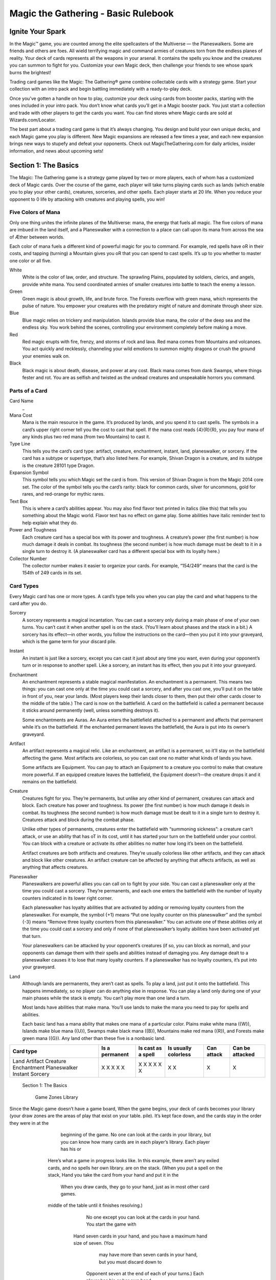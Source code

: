 **************************************
 Magic the Gathering - Basic Rulebook
**************************************

===================
 Ignite Your Spark
===================

In the Magic™ game, you are counted among the elite spellcasters of the Multiverse — the Planeswalkers.
Some are friends and others are foes. All wield terrifying magic and command armies of creatures torn from the endless planes of reality.
Your deck of cards represents all the weapons in your arsenal. It contains the spells you know and the creatures you can summon to fight for you.
Customize your own Magic deck, then challenge your friends to see whose spark burns the brightest!

Trading card games like the Magic: The Gathering® game combine collectable cards with a strategy game.
Start your collection with an intro pack and begin battling immediately with a ready-to-play deck.

Once you’ve gotten a handle on how to play, customize your deck using cards from booster packs, starting with the ones included in your intro pack.
You don’t know what cards you’ll get in a Magic booster pack. You just start a collection and trade with other players to get the cards you want.
You can find stores where Magic cards are sold at Wizards.com/Locator.

The best part about a trading card game is that it’s always changing. You design and build your own unique decks, and each Magic game you play is different.
New Magic expansions are released a few times a year, and each new expansion brings new ways to stupefy and defeat your opponents.
Check out MagicTheGathering.com for daily articles, insider information, and news about upcoming sets!


=======================
 Section 1: The Basics
=======================

The Magic: The Gathering game is a strategy game played by two or more players, each of whom has a customized deck of Magic cards.
Over the course of the game, each player will take turns playing cards such as lands (which enable you to play your other cards), creatures,
sorceries, and other spells. Each player starts at 20 life. When you reduce your opponent to 0 life by attacking with creatures and playing
spells, you win!

Five Colors of Mana
-------------------

Only one thing unites the infinite planes of the Multiverse: mana, the energy that fuels all magic. The five colors of mana are imbued
in the land itself, and a Planeswalker with a connection to a place can call upon its mana from across the sea of Æther between worlds.

Each color of mana fuels a different kind of powerful magic for you to command. For example, red spells have oR in their costs,
and tapping (turning) a Mountain gives you oR that you can spend to cast spells. It’s up to you whether to master one color or all five.

White
    White is the color of law, order, and structure. The sprawling Plains,
    populated by soldiers, clerics, and angels, provide white mana. You send
    coordinated armies of smaller creatures into battle to teach the enemy a lesson.
    
Green
    Green magic is about growth, life, and brute force. The Forests overflow with
    green mana, which represents the pulse of nature. You empower your creatures
    with the predatory might of nature and dominate through sheer size.

Blue
    Blue magic relies on trickery and manipulation. Islands provide blue
    mana, the color of the deep sea and the endless sky. You work behind the
    scenes, controlling your environment completely before making a move.

Red
    Red magic erupts with fire, frenzy, and storms of rock and lava. Red mana comes
    from Mountains and volcanoes. You act quickly and recklessly, channeling
    your wild emotions to summon mighty dragons or crush the ground your
    enemies walk on.

Black
    Black magic is about death, disease, and power at any cost. Black mana comes
    from dank Swamps, where things fester and rot. You are as selfish and twisted as
    the undead creatures and unspeakable horrors you command.




Parts of a Card
---------------

Card Name
    _


Mana Cost
    Mana is the main resource in the game. It’s produced by lands, and you spend it to cast spells.
    The symbols in a card’s upper right corner tell you the cost to cast that spell. If the mana cost reads
    {4}{R}{R}, you pay four mana of any kinds plus two red mana (from two Mountains) to cast it.

Type Line
    This tells you the card’s card type: artifact, creature, enchantment, instant, land,
    planeswalker, or sorcery. If the card has a subtype or supertype, that’s also listed
    here. For example, Shivan Dragon is a creature, and its subtype is the creature                                                                                                                 28101
    type Dragon.

Expansion Symbol
    This symbol tells you which Magic set the card is from. This version of Shivan
    Dragon is from the Magic 2014 core set. The color of the symbol tells you the
    card’s rarity: black for common cards, silver for uncommons, gold for rares, and
    red-orange for mythic rares.

Text Box
    This is where a card’s abilities appear. You may also find flavor text printed in italics
    (like this) that tells you something about the Magic world. Flavor text has no effect
    on game play. Some abilities have italic reminder text to help explain what they do.

Power and Toughness
    Each creature card has a special box with its power and toughness. A creature’s power
    (the first number) is how much damage it deals in combat. Its toughness (the second number)
    is how much damage must be dealt to it in a single turn to destroy it. (A planeswalker
    card has a different special box with its loyalty here.)

Collector Number
    The collector number makes it easier to organize
    your cards. For example, “154/249” means that the
    card is the 154th of 249 cards in its set.


Card Types
----------

Every Magic card has one or more types. A card’s type tells you when you can play the card and what
happens to the card after you do.

Sorcery
    A sorcery represents a magical incantation. You can cast a sorcery only during
    a main phase of one of your own turns. You can’t cast it when another spell is
    on the stack. (You’ll learn about phases and the stack in a bit.) A sorcery has
    its effect—in other words, you follow the instructions on the card—then you put
    it into your graveyard, which is the game term for your discard pile.

Instant
    An instant is just like a sorcery, except you can cast it just about any time
    you want, even during your opponent’s turn or in response to another spell.
    Like a sorcery, an instant has its effect, then you put it into your graveyard.

Enchantment
    An enchantment represents a stable magical manifestation. An enchantment is
    a permanent. This means two things: you can cast one only at the time you
    could cast a sorcery, and after you cast one, you’ll put it on the table
    in front of you, near your lands. (Most players keep their lands closer to them,
    then put their other cards closer to the middle of the table.) The card is now
    on the battlefield. A card on the battlefield is called a permanent because it
    sticks around permanently (well, unless something destroys it).

    Some enchantments are Auras. An Aura enters the battlefield attached to
    a permanent and affects that permanent while it’s on the battlefield. If the
    enchanted permanent leaves the battlefield, the Aura is put into its owner’s
    graveyard.

Artifact
    An artifact represents a magical relic. Like an enchantment, an artifact is a permanent, so it’ll stay on the
    battlefield affecting the game. Most artifacts are colorless, so you can cast one no matter what kinds of lands
    you have.

    Some artifacts are Equipment. You can pay to attach an Equipment to a creature you control to make that
    creature more powerful. If an equipped creature leaves the battlefield, the Equipment doesn’t—the creature
    drops it and it remains on the battlefield.

Creature
    Creatures fight for you. They’re permanents, but unlike any other kind of permanent, creatures can attack
    and block. Each creature has power and toughness. Its power (the first number) is how much damage it deals
    in combat. Its toughness (the second number) is how much damage must be dealt to it in a single turn to
    destroy it. Creatures attack and block during the combat phase.

    Unlike other types of permanents, creatures enter the battlefield with “summoning sickness”: a creature
    can’t attack, or use an ability that has oT in its cost, until it has started your turn on the battlefield under
    your control. You can block with a creature or activate its other abilities no matter how long it’s been on
    the battlefield.

    Artifact creatures are both artifacts and creatures. They’re usually colorless like other artifacts, and they
    can attack and block like other creatures. An artifact creature can be affected by anything that affects
    artifacts, as well as anything that affects creatures.


Planeswalker
    Planeswalkers are powerful allies you can call on to fight by your side. You can cast a planeswalker only at the
    time you could cast a sorcery. They’re permanents, and each one enters the battlefield with the number of
    loyalty counters indicated in its lower right corner.

    Each planeswalker has loyalty abilities that are activated by adding or removing loyalty counters from the
    planeswalker. For example, the symbol {+1} means “Put one loyalty counter on this planeswalker” and the symbol
    {-3} means “Remove three loyalty counters from this planeswalker.” You can activate one of these abilities only
    at the time you could cast a sorcery and only if none of that planeswalker’s loyalty abilities have been activated
    yet that turn.

    Your planeswalkers can be attacked by your opponent’s creatures (if so, you can block as normal), and
    your opponents can damage them with their spells and abilities instead of damaging you. Any damage dealt
    to a planeswalker causes it to lose that many loyalty counters. If a planeswalker has no loyalty counters, it’s
    put into your graveyard.

Land
    Although lands are permanents, they aren’t cast as spells. To play a land, just put it onto the battlefield. This
    happens immediately, so no player can do anything else in response. You can play a land only during one
    of your main phases while the stack is empty. You can’t play more than one land a turn.

    Most lands have abilities that make mana. You’ll use lands to make the mana you need to pay for spells
    and abilities.

    Each basic land has a mana ability that makes one mana of a particular color. Plains make white mana
    ({W}), Islands make blue mana ({U}), Swamps make black mana ({B}), Mountains make red mana ({R}), and
    Forests make green mana ({G}). Any land other than these five is a nonbasic land.

+-------------+----------------+------------+------------+------------+------------------+
|Card type    | Is a permanent | Is cast as | Is usually | Can attack | Can be attacked  |
|             |                | a spell    | colorless  |            |                  |
+=============+================+============+============+============+==================+
|Land         |       X        |            |     X      |            |                  |
|Artifact     |       X        |     X      |     X      |            |                  |
|Creature     |       X        |     X      |            |     X      |                  |
|Enchantment  |       X        |     X      |            |            |                  |
|Planeswalker |       X        |     X      |            |            |        X         |
|Instant      |                |     X      |            |            |                  |
|Sorcery      |                |     X      |            |            |                  |
+-------------+----------------+------------+------------+------------+------------------+
                                                                                                           Section 1: The Basics

                                                                                                                                                                                                                                                                                                                                                                                                                                                                                                                                                                                                                                                                                                                                                                                                                                                                                                                                                                                                                                                              Game Zones
                                                                                                                                                                                                                                                                                                                                                                                                                                                                                                                                                                                                                                                                                                                                                                                                                                                                                                                                                                                                                                                              Library
Since the Magic game doesn’t have a game board,                                                                                                                                                                                                                                                                                                                                                                                                                                                                                                                                                                                                                                                                                                                                                                                                                                                                                                                                                                                                               When the game begins, your deck of cards becomes your library (your draw
zones are the areas of play that exist on your table.                                                                                                                                                                                                                                                                                                                                                                                                                                                                                                                                                                                                                                                                                                                                                                                                                                                                                                                                                                                                         pile). It’s kept face down, and the cards stay in the order they were in at the
                                                                                                                                                                                                                                                                                                                                                                                                                                                                                                                                                                                                                                                                                                                                                                                                                                                                                                                                                                                                                                                              beginning of the game. No one can look at the cards in your library, but you
                                                                                                                                                                                                                                                                                                                                                                                                                                                                                                                                                                                                                                                                                                                                                                                                                                                                                                                                                                                                                                                              can know how many cards are in each player’s library. Each player has his or
                           Here’s what a game in progress looks like. In this
                           example, there aren’t any exiled cards, and no spells                                                                                                                                                                                                                                                                                                                                                                                                                                                                                                                                                                                                                                                                                                                                                                                                                                                                                                                                                                              her own library.
                           are on the stack. (When you put a spell on the stack,                                                                                                                                                                                                                                                                                                                                                                                                                                                                                                                                                                                                                                                                                                                                                                                                                                                                                                                                                                              Hand
                           you take the card from your hand and put it in the
                                                                                                                                                                                                                                                                                                                                                                                                                                                                                                                                                                                                                                                                                                                                                                                                                                                                                                                                                                                                                                                              When you draw cards, they go to your hand, just as in most other card games.
                           middle of the table until it finishes resolving.)
                                                                                                                                                                                                                                                                                                                                                                                                                                                                                                                                                                                                                                                                                                                                                                                                                                                                                                                                                                                                                                                              No one except you can look at the cards in your hand. You start the game with
                                                                                                                                                                                                                                                                                            Hand                                                                                                                                                                                                                                                                                                                                                                                                                                                                                                                                                                                                                                                                                                                                                              seven cards in your hand, and you have a maximum hand size of seven. (You
                                                                                                                                                                                                                                                                                                                                                                                                                                                                                                                                                                                                                                                                                                                                                                                                                                                                                                                                                                                                                                                              may have more than seven cards in your hand, but you must discard down to
                                                                                                                                                                                                                                                                                                                                                                                                                                                                                                                                                                                                                                                                                                                                                                                                                                                                                                                     Opponent                                                                                                                                 seven at the end of each of your turns.) Each player has his or her own hand.
                                                                                                                                                                                                                                                                                                                                                                                                                                                                                                                                                                                                                                                                                                                                                                                                                                                                                                                       16 life left                                                                                                                           The Stack
                                                                                                                                        137575                                                  LL12_M14
                                                                                                                                                                                                                                                                                                                                                                                                                                                                                                                                                                                                                                                                                                                             138785                                           LL18_M14
                                                                                                                                                                                                                                                                                                                                                                                                                                                                                                                                                                                                                                                                                                                                                                                                                                                                                                                                                    0182_MTGM14                                          S-Spell
                                                                                                                                                                                                                                                                                                                                                                                                                                                                                                                                                                                                                                                                                                                                                                                                                                                                                                                                                                                       ™ & © 2013 Wizards of the Coast 182/249
                                                                                                                                                                                                                                                                                                                                                                                                                                                                                                                                                                                                                                                                                                                                                                                                                                                                                                                                                                                                                                                              Spells and abilities exist on the stack. They wait there to resolve until both
                                                                                                                                                                                                                                                                                                                                                                                                                                                                                                                                                                                                                                                                                                                                                                                                                                                                                                                                                                                                                                                              players choose not to cast any new spells or activate any new abilities. Then the
                                                                                                                                                                                                                                                                                                                                                                                                                                                                                                                                                                                                                                                                                                                                                                                                                                                                                                                                                       3/3                                         Svetlin Velinov
                                                                                                                                                                                                                                                                                                                                                                                                                                                                                                                                                                                                                                                                                                                                                                                                                                                                                                                              UG03_M14
                                                                                                                                                                 137567                                             LL20_M14                                                            0240_MTGM14                                                                                                                                                                                                                                                                                                                                                                                                                                                                                                                                                                                                                                                      “And all this time I thought we were
                                                                                                                                                                                                                                                                                                                                                                                                                                                                                                                                                                                                                                                                                                                                                                                                                                                                                                   0248_MTGM14
                                                                                                                                                                                                                                                                                                                                                                                                                                                                                                                                                                                                                                                                                                                                                                                                                                                                                                                                                         tracking it.”
                                                                                                                                                                                                                                                                                                                                                                                                                                                                                                                                                                                                                                                                                                                                                                                                                                                                                                                                                         —Juruk, Kalonian tracker
                                                                                                                                                                                                     121707                                                                                     LL19_M14                                                                                                                                                                                                                                                                                                                                                                           131619                                              LL17_M14
                                                                                                                                                                                                                                                                                                                                                              0246_MTGM14                                                                                                                                                                                                                                                                                                                                                                                                                                                                                                                                                    147389
                                                                                                                                                                                                                                                                                                                                                                                                                                                                                                                                                                                                                                                                                                                                                                                                                                                                                                                                                                                                                                                              last spell or ability that was put onto the stack resolves, and players get a chance
                                                                                                                                                                                                                                                                                                                                                                                                                                                                                                                                                                                                                                                                                                                                                                                                                                                                                                                                                                                            Creature — Beast
                                                                                                                                         Basic Land — Swamp                                                                     ™ & © 2013 Wizards of the Coast 240/249
                                                                                                                                                                                                                                                                                                                                                                                                                                                                                                                                                                                                                                                                                                                                                                                                                                                      ™ & © 2013 Wizards of the Coast 248/249
                                                                                                                                                                                                                                                                                                                                                                                                                                                                                                                                                                                                                                                                                                                                Basic Land — Forest                                                                            0249_MTGM14
                                                                                                                                                                                                                                                                                                                                                                                                                                       0247_MTGM14
                                                                                                                                                                                                                                                                                                                                                                                                                                                                                                                                                                                                                                                                                                                                                                                                                                                                                                                                                                                                                                            Kalonian Tusker
                                                                                                                                                                                                                    Jung Park                                                           S-Spell                                                                                                                                                                                                                                                                                                                                                                                                                                                                                                                                         Jonas De Ro
                                                                                                                                                                                                                                                                                                          ™ & © 2013 Wizards of the Coast 246/249
                                                                                                                                                                                                                                                                                                                                                                                                                                                                                                                                                                                                                                                                                                                                                                                                                                                                                                   S-Spell
                       Swamp                                                                                                                                                  Basic Land — Forest
                                                                                                                                                                                                                                                                                                                                                                                                                                                                                                                                                                                                             Forest
                                                                                                                                                                                                                                                                                                                                                                                                                                                                                                                                                                                                                                                                                                                                                                                                                                                                                                                                                                                                                                                              to cast spells and activate abilities again. (You’ll learn more about casting spells
                                                                                                                                                                                                                                                                                            Volkan Baga
                                                                                                                                                                                                                                                                                                                                                              S-Spell                                                                                                                                                                                                                                                                                                                                                                                                               ™ & © 2013 Wizards of the Coast 249/249
                                                                                                                                                                                                                                                                                                                                                                                      ™ & © 2013 Wizards of the Coast 247/249                                                                                                                                                                                                                                                                 Basic Land — Forest
                                                                                                                                                                                                       Basic Land — Forest
                                                 Forest
                                                              Swamp                                                                                                                                                                                                                                                                                                                                                                                                                                                                                                                                                                                                                                                                                                 Andreas Rocha
                                                                                                                                                                                                                                                                                                                                                                    Steven Belledin                                                                                                                                                                                                                                                                                Forest
                                                                                                                                                                                                                                                                                                                                                                                                                                                                                                                                                                                                                                                                                                                                                                                                                               S-Spell
                                                                                                                                                                                                                                                                                                                                                                                                                                                                                                                                                                                                                                                                                                                                                                                                                                                                                                                                                 oGoG
                                                                                                                                                                                                                                                                                                                                                                                                                                                                                                                                                                                                                                                                                                                                                                                                                                                                                                                                                 OO                                    Kalonian Tusker
                                                                                                                                                                                                                                                                                                                                                                                                                                       S-Spell
                                                                                                                  Forest                                                                                                                                                                                                                                                                                                                                                                                                                Forest
                                                                                                                                                                                                                                                                                                                                                                                                                                                                                                                                                                                                                                                                                                                                                                                                                                                                                                                                                                                                                                                              and activating abilities in the next section.) This zone is shared by both players.
                                                                                                                               Forest
                                                               0169_MTGM14                                                                                                         S-Spell                                                                                                                                                                      0182_MTGM14                                                                                                                                                            S-Spell                                                                                                                           0168_MTGM14                                                                                                        S-Spell
                                                                                                                                                                                                                                                                                                                                                                                                                                                                                                                                                                                                                                                                                                                                                                                                                                                                                                                 Library    Graveyard
                                                                                                                                                  Forest                                                                                                                                                                                                                                                                                                                                                                                                                                                            Forest
                                                                                                                                                  ™ & © 2013 Wizards of the Coast 169/249                                                                                                                                                                                                                                                                          ™ & © 2013 Wizards of the Coast 182/249                                                                                                                                                                                                                                            ™ & © 2013 Wizards of the Coast 168/249
                                                                 1/1                                                                                                       Wesley Burt                                                                                                                                                                             3/3                                                                                                                            Svetlin Velinov                                                                                                                                                                 1/2                                                                                Warren Mahy
                                    CG01_M14                                                                                                                                                                                                                                          UG03_M14                                                                                                                                                                                                                                                                                                                                     CG03_M14
                                                                                                                                                                                                                                                                                                                                                                                                                                                                                                                                                                                                                                                                                                    Even dragons fear its silken strands.
                                                                                                                                                                                                                                                                                                                                                                                                                                                                                                                                                                                                                                                                                                                                                                                                                                                                                                                                                                                                                                                              Battlefield
                                                               “Life grows everywhere. My kin merely                                                                                                                                                                                                                                                                                                                                                                                                                                                                                                                                                                                    Reach (This creature can block
                                                                                                                                                                                                                                                                                                                                                                             “And all this time I thought we were
                                                               find those places where it grows strongest.”                                                                                                                                                                                                                                                                                                                                                                                                                                                                                                                                                                             creatures with flying.)
                                                                                                                                                                                                                                                                                                                                                                             tracking it.”
                                                               —Nissa Revane                                                                                                                                                                                                                                                                                                                                                                                                                                                                                                                                                                                                            Deathtouch (Any amount of damage
                                                                                                                                                                                                                                                                                                                                                                             —Juruk, Kalonian tracker
                                                                                                                               oT: Add oG to your mana pool.
                                                                                                                                                                                                                                                                                                                                                                                                                                                                                                                                                                                                                                                                                        this deals to a creature is enough to
                                                                                                                                                                                                                                                                                                                                                                                                                                                                                                                                                                                                                                                                                        destroy it.)
                                    147464                                                                                                                                                                                                                                           147389                                                                                                                                                                                                                                                                                                                                        121590
                                                                                                                                                 Creature — Elf Druid                                                                                                                                                                                                                                                                                                    Creature — Beast                                                                                                                                                                                                                                                                 Creature — Spider
                                                                                                                                                                                                                                                                                                                                                                                                                                                                                                                                                                                                                        Kalonian Tusker                                                                                                                                                                                                                                                         Deadly Recluse
                                                                                                                                                                                                                                                                                                                                                                                                                                                                                                                                                                                                                                                                                                                                                                                                                                                                                                                                                                                                                                                              You start the game with nothing on the battlefield, but this is where the action
                                                                                                                                                                                                                                                                            Elvish Mystic
                                                               oG
                                                               O                                                                                                Elvish Mystic                                                                                                                                                                                  oGoG
                                                                                                                                                                                                                                                                                                                                                               OO                                                                                                    Kalonian Tusker                                                                                                                                                                                   o1oG
                                                                                                                                                                                                                                                                                                                                                                                                                                                                                                                                                                                                                                                                       OO                                                                                  Deadly Recluse
                                                                                                                                                                                                                                                                                                                                                                                                                                                                                                                                                                                                                                                   0110_MTGM14                                                                                         S-Spell
                                                                                                                                                                                                                                                                                                                                                                                                                                                                                                                                                                                                                                                                                                                                                                                                                                                                                                                   Battlefield                                                                                                                                is going to be. On each of your turns, you can play a land from your hand.
                                                                                                                                                                                                                                                                                                                                                                                                                                                                                                                                                                                                                                                                                                                                                                                                                                                                                                                                                                                                                                                              Creatures, artifacts, enchantments, and planeswalkers also enter the battlefield
                                                                                                                                                                                                                                                                                                                                                                                                                                                                                                                                                                                                                                                                                                                      ™ & © 2013 Wizards of the Coast 110/249
                                                                                                                                                                                                                                                                                                                                                                                                                                                                                                                                                                                                                                                                                                                              Martina Pilcerova
                                                                                                                                                                                                                                                                                                                                                                                                                                                                                                                                                                                                         CB18_M14                                      The dread gases didn’t kill Farbid. But as
                                                                                                                                                                                                                                                                                                                                                                                                                                                                                                                                                                                                                                                       he lay in the muck, miserable and helpless,
                                                                                                                                                                                                                                                                                                                                                                                                                                                                                                                                                                                                                                                       watching ghouls and rats advance on him,
                                                                                                                                                                                                                                                                                                                                                                                                                                                                                                                                                                                                                                                       he wished they had.
                                                                                                                                                                                                                                                                                                                                                                                                                                                                                                                                                                                                                                                                Enchant creature
                                                                                                                                                                                                                                                                                                                                                                                                                                                                                                                                                                                                                                                                                                                                                                                                                                                                                                                                                                                                                                                              after they resolve. You can arrange your permanents however you want (we
                                                                                                                                                                                                                                                                                                                                                                                                                                                                                                                                                                                                                                                                Enchanted creature gets -1/-1 for each
                                           Warden of Evos Isle                                                                                                   o2oU
                                                                                                                                                                 OO                                                                                                                                                                                 Angelic Wall                                                                                                                                                                       o1oW
                                                                                                                                                                                                                                                                                                                                                                                                                                                                                                                                       OO                                                                                                                               Scroll Thief                                                                                                                                          o2oU
                                                                                                                                                                                                                                                                                                                                                                                                                                                                                                                                                                                                                                                                                                                                                                                                                              OO
                                                                                                                                                                                                                                                                                                                                                                                                                                                                                                                                                                                                                                                                Swamp you control.
                                                                                                                                                                                                                                                                                                                                                                                                                                                                                                                                                                                                         129117
                                                                                                                                                                                                                                                                                                                                                                                                                                                                                                                                                                                                                                                                                                                      Enchantment — Aura
         Warden of Evos Isle
                                                                                                                                                                                                                                                                     Angelic Wall                                                                                                                                                                                                                                                                                                                                                     Scroll Thief
                                                                                                                                                                                                                                                                                                                                                                                                                                                                                                                                                                                                                                                                                                                                                                                                                                    Quag Sickness
                                               Creature — Bird Wizard
                                               Flying
                                                                                                                                                                                                       147454
                                                                                                                                                                                                                                                                                                                                                     Creature — Wall
                                                                                                                                                                                                                                                                                                                                                     Defender (This creature can’t attack.)
                                                                                                                                                                                                                                                                                                                                                                                                                                                                                                                                                                                                             141845
                                                                                                                                                                                                                                                                                                                                                                                                                                                                                                                                                                                                                                                o2oB
                                                                                                                                                                                                                                                                                                                                                                                                                                                                                                                                                                                                                                                OO
                                                                                                                                                                                                                                                                                                                                                                                                                                                                                                                                                                                                                                                                           Creature — Merfolk Rogue
                                                                                                                                                                                                                                                                                                                                                                                                                                                                                                                                                                                                                                                                            Whenever Scroll Thief deals combat
                                                                                                                                                                                                                                                                                                                                                                                                                                                                                                                                                                                                                                                                                                                             Quag Sickness
                                                                                                                                                                                                                                                                                                                                                                                                                                                                                                                                                                                                                                                                                                                                                                                                                                                                                                   129096
                                                                                                                                                                                                                                                                                                                                                                                                                                                                                                                                                                                                                                                                                                                                                                                                                                                                                                                                                                                                                                                              recommend putting lands closest to you), but your opponent must be able to see
                                                                                                                                                                                                                                                                                                                                                                                                                                                                                                                                                                                                                                                                                                                                                                                                                                                                                                                                                                                                                                                              all of them and tell whether they’re tapped. This zone is shared by both players.
                                               Creature spells with flying you cast                                                                                                                                                                                                                                                                                                                                                                                                                                                                                                                                                                                         damage to a player, draw a card.
                                               cost o1 less to cast.                                                                                                                                                                                                                                                                                 Flying
                                                                                                                                                                                                       UU01_M14                                                                                                                                                                                                                                                                                                                                                                                              CW05_M14                                                       Kapsho merfolk have infiltrated
                                                                                                                                                                                                                                                                                                                                                     “The air stirred as if fanned by angels’
                                                                                                                                                                                                                                                                                                                                                                                                                                                                                                                                                                                                                                                                                                                                                                                                                                                                                                  CU05_M14
                                               On Evos Isle, the swift and formidable                                                                                                                                                                                                                                                                                                                                                                                                                                                                                                                                                                                       fortresses as remote as the desert citadel
                                                                                                                                                                                                                                                                                                                                                     wings, and the enemy was turned aside.”                                                                                                                                                                                                                                                                                in Sunari in their relentless quest for
                                               aven enforce the will of the ruling                                                                                                                                                                                                                                                                   —Tales of Ikarov the Voyager
                                               sphinxes.                                                                                                                                                                                                                                                                                                                                                                                                                                                                                                                                                                                                                    arcane knowledge.
                                                  Nils Hamm                        2/2                                                                                                                                                                                                                                                                    Allen Williams                                                                                                                                                         0/4                                                                                                                                                          Alex Horley-Orlandelli                                                                                                          1/3
                                          ™ & © 2013 Wizards of the Coast 79/249                                                                                                                                                                                                                                                                    ™ & © 2013 Wizards of the Coast 4/249                                                                                                                                                                                                                                                                              ™ & © 2013 Wizards of the Coast 69/249
                                                     S-Spell                                                                             0079_MTGM14                                                                                                                                                                                                        S-Spell                                                                                                0004_MTGM14                                                                                                                                                                                                                S-Spell                                                            0069_MTGM14
                                                                                                                                                                                                                                                                                                                                                                                                                                                                                                                                                                                                                                                                                                                                                                                                                                                                                                                                                                                                                                                              Graveyard
                                                                                                                                                                                                                                                                                                                                                                                                                                                                                                                                                                                                                                                                                                                                                                                                                                                                                                                                                Celestial Flare                                               oWoW
                                                                                                                                                                                                                                                                                                                                                                                                                                                                                                                                                                                                                                                                                                                                                                                                                                                                                                                                                                                                              OO
                                                                                                                                                                                                                                                                                                                                                                                                                                                                                                                                                                                                                                                                                                                                                                                                                                                                                                                            Celestial Flare
                               Island                                                                                                                                                                                                                                                                                                                                                                                                                                                                                                                                                                                                                                                                               Plains
                                                         Island
                                                                                                                                                                                                                                                                                                                                                                                                                                                                                                                                                                                                                                                                                                                                                                                                                                                                                                                                                                                                                                                              Your graveyard is your discard pile. Your instant and sorcery spells go to your
                                                                                                                                                                                                                                                                                                                                                                                                                                                                               ™ & © 2013 Wizards of the Coast 231/249                                                                                                                                                                                                                                            Plains
                                                                                                                                                                                                                                                                                                                                                                                                                                                                                                                                                                                                                                          Basic Land — Plains
Island
                                                                                                                                                                                                                                                                                                                                                                                                                                                     S-Spell                                                             Jonas De Ro
                                                                                                                                                                                                                                                                                                                                                                                                                                                                                                                                                                                                                                                                                                                                                      Plains
                                                                                                                                                                                                                                                                                                                                                                                                                                                                                                                                                                                                                                                                                                                                                                                                                                                                                                                                                                                                                                 147383
                                                                                                                                                                                                                                                                                                                                                                                                                                                                                                                                                                                                                                                                                                                                                                                                                                                                                                                                                Instant
                                Island
                                                                                                                                                                                                                                               Island
                                                                                                                                                                                                                                                                                                                                                                                                                                                                                                                                                                                                                                                                                                                                                                                                                                                                                                                                               Target player sacrifices an attacking
                                                                                                                                                                        138766
                                                                                                                                                                                                                                                                                                                                                                                                                                                                                                                                                 ™ & © 2013 Wizards of the Coast 232/249
                                                                                                                                                                                                                                                                                                                                                                                                                                                                                                                                                                                                                                                                        Basic Land — Plains                                                                                                                                            Plains                                                                                                  or blocking creature.
                                                                                                                                                                                                                                                                                                                                                                                                                                                                                                                                                                                                                                                                                                                                                                                                                                                                                                                                               “You were defeated the moment you
                                                                                                                                                                                                                                                                                                                                                                                                                                                                                                                                                                                                                                                                                                                                                                                                                                                                                                                                                                                                                                                              graveyard when they resolve. Your cards go to your graveyard if an effect causes
                               Basic Land — Island
                                                                                                                                                                                                                                                                                                                                                                                                                                                                                                                                                                                                                                                                                                                                                                                                                                                                                                                                                                                                                                 CW17_M14
                                                                                                                                                                                                                                                                                                                                                                                                                                                                          S-Spell                                                                                                          Nils Hamm
                                                                     ™ & © 2013 Wizards of the Coast 235/249
                                                                                                                                                                 Basic Land — Island                                                                                                                                                                           Island                                                                                                                                                                                                                                                                                                                                                                                                                                                                                                                                                                          declared your aggression.”
                                                S-Spell                                                        Cliff Childs                                                                                                                                                                                                                                                                                                                          0231_MTGM14                                                                                                                                                                                                                                                                                                                                                                                                                                                                               —Gideon Jura
                                                                                                                                                                                                                                                               138793
                                                                                                                                                                                                                                                                                                                                                                                                                                                                                                                                                                                                                                                                                                                                                                                                                                                                                                                                                    Clint Cearley
                                                          Basic Land — Island                                                                                           LL05_M14
                                                                                                                                                                                                                                                                                                                                                                                                                                                                                                                                                                                                                                                                                                                                                                                                                                                                                                                                              ™ & © 2013 Wizards of the Coast 12/249
                                                                                                                                                                                                                                                                                                                                                                                                                                                                                                                                                                                                                                                                                                                                                                                                                                                                                                                                                     S-Spell                              0012_MTGM14
                                  Andreas Rocha
                                                                                                                                                                                                                                                                                                                                                                                                                                                                                                                                                                                                                                                                                                                                                                                                                                                                                                                                                                                                                                                              them to be discarded, destroyed, sacrificed, or countered. Your planeswalkers go
                           ™ & © 2013 Wizards of the Coast 237/249
                                                                                                                                                                                                                                                              LL08_M14
                                                                                                                                                                                                                                                                                                                                                                                                                                                                          0232_MTGM14
                                                0235_MTGM14
                                   S-Spell                                                                                    0237_MTGM14
                                                                                                                                                                                                                                                                                                                                                                                                                                                                                                                                       LL02_M14                                                                              145503
                                                                                                                                                                                                                                                                                                                                                                                                                                                                                                                                                                                                                                                                                                                                                                                                                                                                                                                 Library    Graveyard
                                                               Noah Bradley
                                                        ™ & © 2013 Wizards of the Coast 234/249
                                                                S-Spell                                                                                       0234_MTGM14
                                                                                                                              LL07_M14                         137569                                                                                                                                                                                                                                                                                                                                                                                                                                  LL04_M14                                                       138668
                                                                                                                                                                                                                                                                                                                                                                                                                                                                                                                                                                                                                                                                                                                                                                                                                                                                                                                                                                                                                                                              to your graveyard if they lose all their loyalty counters. Your creatures go to
                                                                                                                                                                                                                                                                                                                                                                                                                                                                                                                                                                                                                                                                                                                                                                                                                                                                                                                                                                                                                                                              your graveyard if the damage they’re dealt in a single turn is equal to or greater
                                                                                                                                                                                                                                                                                                                                                                                                                                                                    Win
                                                                                                                                                                                                                                                                                                                                                                                                                                                                             dre
                                                                                                                                                                                                                                                                                                                                                                                                                                                                                                                                 ade
                                                                                                                                                                                                                                                                                                                                                                                                                                  inx
                                                                                                                                                                                                                                                                                                                                                                                                                                       o1oU
                                                                                                                                                                                                                                                                                                                                                                                                                                       OO                                                                                                    r Sph
                                                                                                                                                                                                                                                                                                                                                                                                                                                                                                                                                                                                       inx
                                                                                                                                                                                                    Essence Scatter
                                                                                                                                                                                                                                                                                                                                                                                                                                Sph
                                                                                                                                                                                                                                                                                                                                                                                                                                                                                                                                                                                                                                            o5oU
                                                                                                                                                                                                                                                                                                                                                                                                                                                                                                                                                                                                                                            OO
                                                                                                                                                                                                                                                                                                                                                                                                                       der
                                                                                                                                                                                                                                                                                                                                                                                  drea                                                                                                                                                                                                                                                          OoU
                                                                                                                                                                                                                                                                                                                                                                                                                                                                                                                                                                                                                                                                                                                                                                                                                                                                                                                           You                                                                                                                                than their toughness, or if their toughness is reduced to 0 or less. Cards in your
                                                                                                                                                                                                                                                                                                                                                                        Win
                                                                                                                                                                 Scatter
                                                                                                                                                                        Essence
                                                                                                                                                                                                                                                                                                                                                                                                                                      Crea
                                                                                                                                                                                                                                                                                                                                                                                                                                               ture
                                                                                                                                                                                                                                                                                                                                                                                                                                                                                                             103538
                                                                                                                                                                                                                                                                         Sph                                                                                                                                                                              —
                                                                                                                                                                                                                                               Flying                        inx
                                                                                                                                                                                                                                             Wh
                                                                                                                                                                                                                                                                                                                                                                                                                                                                                                                                                                                                                                                                                                                                                                                                                                                                                                                                                                                                                                                              graveyard are always face up and anyone can look at them at any time. Each
                                                                                                                                                                                                              Instant                       atta enever
                                                                                                                                                                                                                                                    cks,             a
                                                                                                                                                                                                                                          “Yo                you creature
                                                                                                                                                                                                                                                                       may
                                                                                                                                                                                                                               creature spell.
                                                                                                                                                                                                                                        con ur min
                                                                                                                                                                                                                                                                                                                                                                                                                                                                                                                                                                                                                                                                                                                                                                                                                                                                                                                       18 life left
                                                                                                                                                                                                                                                                             drawwith flyin
                                                                                                                                                                                                                                                                                                                                                                                                                                                                                                                                                                                                                                                                366
                                                                                                                                                                                                               Counter target         that cerns to d is too
                                                                                                                                                                                                                                                                                                                                                                                                                                                                                                                                  CU14_M14
                                                                                                                                                                                                                                       pull the the
                                                                                                                                                                                                                                               from                               a card g
                                                                                                                                                                                                                                                                                                                                                                                                                                                                                                                                                                                                                                                     147
                                                                                                                                                                                                                           attempt to                  bree hea            fille
                                                                                                                                                                                                                “What you spread onto the wind.” r the d with ze brin subt
                                                                                                                                                                                                                                                                                         .
                                                                                                                                                                                                                Æther, I can                                              gs.” le whifoolish
                                                                                                                                                                                                                                  ™&     Min
                                                                                                                                                                                                                                      © 2013 Yum
                                                                                                                                                                                                                —Jace Beleren                                                         sper
                                                                                                                                                                                                                                            Wizard
                                                                                                                                                                                                                                                                                           s
                                                                                                                                                                                                                                                   s of
                                                                                                                                                                                                                                                        the
                                                                                                                                                                                                                                                            Coast                                                                                                                                                                                                                                                                                                                                                               14
                                                                                                                                                                                                                                                                  81/249
                                                                                                                                                                                                                                                                                                                                                                                                                                                                                                                                                                                                                                                                                                                                                                                                                                                                                                                                                                                                                                                              player has his or her own graveyard.
                                                                                                                                                                                                                                                                                                                                                                                                                                                                                                                                                                                                                           2_M
                                                                                                                                                                                                                                                                                                                                                                   S-Sp
                                                                                                                                                                                                                                        Wizards
                                                                                                                                                                                                                                                                          Jon Foster of the                                                           Coast 55/249
                                                                                                                                                                                                                                                                                                                                                                                                                                ell                                                                                                          3/7                                                                        MU0
                                                                                                                                                                                                                             ™ & © 2013
                                                                                                                                                                                                                                                                                                                                                                                                                                                           M14
                                                                                                                                                                                                                                                                                                                                                                                                                                      0055_MTG                008
                                                                                                                                                                                                                                                                                                                                                                                                                                                                             1_M
                                                                                                                                                                                                                                                                                S-Spell                                                                                                                                                                                                                                           TGM
                                                                                                                                                                                                                                                                                                                                                                                                                                                                                                                                             14
                                                                                                                                                                                                                                                                                            Hand
                                                                                                                                                                                                                                                                                                                                                                                                                                                                                                                                                                                                                                                                                                                                                                                                                                                                                                                                                                                                                                                              Exile
                                                                                                                                                                                                                                                                                                                                                                                                                                                                                                                                                                                                                                                                                                                                                                                                                                                                                                                                                                                                                                                              If a spell or ability exiles a card, that card is put in a game area that’s set apart
                                                                                                                                                                                                                                                                                                                                                                                                                                                                                                                                                                                                                                                                                                                                                                                                                                                                                                                                                                                                                                                              from the rest of the game. The card will remain there forever, unless whatever
                                                                                                                                                                                                                                                                                                                                                                                                                                                                                                                                                                                                                                                                                                                                                                                                                                                                                                                                                                                                                                                              put it there is able to bring it back. Exiled cards are normally face up. This zone
                                                                                                                                                                                                                                                                                                                                                                                                                                                                                                                                                                                                                                                                                                                                                                                                                                                                                                                                                                                                                                                              is shared by both players.
                                                                                                                                                                                                                                                                                                                                                                                                                                                                                                                                                                                                                                                                                                                                                                                                                                                                                                                                                                                                                                                                      8
                                                                                                                                                                                                                                                                                                                                                                                                                                                                                                                                                                                                                                                                                                                                                                                                                                                                                                                                                                                                 Section 1: The Basics

                                                                  Section 2:
                                             The Building Blocks
This section describes the actions that you’ll take during a game. You’ll learn how to make mana, which is the resource you need to cast spells.
You’ll learn how to cast a spell, as well as how to use abilities. You’ll also learn how to attack and block with your creatures. The section finishes
with a brief description of how to build your first deck and an explanation of the game’s “Golden Rule.”
                                                               Making Mana
 To do just about anything else in the game, you first need to be                                    Plains
 able to make mana. Think of mana as Magic money—it’s what                                 Plains
 you use to pay most costs. Each mana is either one of the five                                                                                                                                                                                                                                                                                  Plains
 Magic colors or is colorless. When a cost requires colored mana,
                                                                                                                                                                                                                                          138765
                                                                                                                                                                   ™ & © 2013 Wizards of the Coast 233/249                                                                                                                                                                                                   Plains
                                                                                                                                                                                                                                                       Basic Land — Plains
                                                                                                      Basic Land — Plains                      S-Spell                                                       Andreas Rocha
 you’ll see colored mana symbols (oW for white, U for blue, B
                                                   o            o                                                                                                                                                                         LL01_M14
 for black, R for red, G for green). When any kind of mana
               o         o                                                                                 Andreas Rocha
                                                                                                     ™ & © 2013 Wizards of the Coast 233/249
                                                                                                                                               0233_MTGM14
 can be used to pay the cost, you’ll see a symbol with a number                                              S-Spell                                0233_MTGM14
 in it (like 2).
             o                                                                                                                                                                                                               LL01_M14                138765
    Where does mana come from? Nearly every land in the game
 has an ability that produces mana. Basic lands just have a large                       Basic land type                                                                                                                                                                                                                                                                          Can be tapped for
 mana symbol in their text boxes to show this—you can tap one
 of them to add one mana of that color to your mana pool. (Your
 mana pool is where mana is stored until you spend it.) Other                                       Plains                                                                                                                                                                                                                                                                                                            oW (white)
 lands, as well as some creatures, artifacts, and spells, may also
 make mana. They’ll say something like “Add G to your mana
                                                 o                                                  Island                                                                                                                                                                                                                                                                                                            oU (blue)
 pool.”
                                                                                                    Swamp                                                                                                                                                                                                                                                                                                             oB (black)
    Mana that you’ve made doesn’t last forever. At the end of each
 step or phase of the turn, any unused mana in your mana pool                              Mountain                                                                                                                                                                                                                                                                                                                   oR (red)
 disappears. This doesn’t happen often because usually you’ll only
 make mana when you need it to cast a spell or activate an ability.                                 Forest                                                                                                                                                                                                                                                                                                            oG (green)
                                                                                                                                                                                                                                            Untapped
        Tapping
                                                                                                                                                                                                                                  Soulmender                                                                                                                                                                 oW
                                                                                                                                                                                                                                                                                                                                                                                                             O
        To tap a card is to turn it sideways. You do this when you use a land to make mana,
                                                                                                                                                             Soulmender
        when you attack with a creature, or when you activate an ability that has the oT
        symbol as part of its cost (oT means “tap this permanent”).                                                                                                                                                                Creature — Human Cleric
                                                                                                                                                                                                                                                                                                                                                                                                                          Soulmender
                                                                                                                                                                                                                                                                                                                                                                                                                        147385
           When a permanent is tapped, that usually means it’s been used for the turn. You                                                                                                                                                             ™ & © 2013 Wizards of the Coast 37/249                                                                                                                                          Soulmender
                                                                                                                                                                                                                                                                                                                                                                                   Creature — Human Cleric
                                                                                                                                                                                                                                                                                                                  “Healing is more art than magic.Well,   oT: You gain 1 life.
                                                                                                                                                                                                                                   oT: You gain 1 life.
                                                                                                                                                                                                                                     S-Spell                                                    James Ryman
        can’t tap it again until it’s been untapped (straightened out).
                                                                                                                                                                                                                                   “Healing is more art than magic.Well,
                                                                                                                                                                                                                                                                                                                                                                                                                        CW01_M14
                                                                                                                                                                                                                                   there is still quite a bit of magic.”
           At the beginning of each of your turns, you untap your tapped cards so you can                                                                                                                                                 James Ryman                                                                                                                             1/1
                                                                                                                                                                                                                                                                                                                  there is still quite a bit of magic.”
                                                                                                                                                                                                                                  ™ & © 2013 Wizards of the Coast 37/249
        use them again.
                                                                                                                                                                                                                                     0037_MTGM14
                                                                                                                                                                                                                                            S-Spell                                                                                                       0037_MTGM14
                                                                                                                                                                                                                                                                                                1/1
                                                                                                                                               Tapped
                                                                                                                                                                                                                                                                                                                                                                                                                                       oW
                                                                                                                                                                                                                                                                                                                                                                                                                                       O
                                                                                                                                                                                                                                                                                                              CW01_M14                                                           147385
                                                                            9
                                               Section 2: The Building Blocks

                                                                                                                              Spells
Now that you can make mana, you’ll want to use it to cast spells. All cards except lands are cast as spells. You can cast sorceries,
creatures, artifacts, enchantments, and planeswalkers only during one of your main phases when there’s nothing else on the stack.
Instants can be cast at any time.
                                                                                                                                    Now check what the spell’s cost is. Tap your lands to produce
Casting a Spell                                                                                                                  the mana necessary to pay that cost, and pay it. Once you do that,
To cast a spell, take the card you want to cast from your hand, show
                                                                                                                                 the spell has been cast.
it to your opponent, and put it on the stack. (The stack is the game
zone where spells live. It’s usually in the middle of the table.)                                                                Responding to a Spell
    There are a few choices that you need to make right now. If the                                                              The spell doesn’t resolve (have its effect) right away—it has to wait
spell is an instant or sorcery and says “Choose one —,” you choose                                                               on the stack. Each player, including you, now gets a chance to cast
which of the options you’re using. If the spell is an instant or sorcery                                                         an instant or activate an activated ability in response. If a player
and it has a target, you choose what (or who) that target is. Aura                                                               does, that instant or ability goes on the stack on top of what was
spells also target the permanents they’ll enchant. If the spell has X in
                                                                    o                                                            already waiting there. When all players decline to do anything, the
its cost, you choose what number X stands for. Other choices will be                                                             top spell or ability on the stack will resolve.
made later, when the spell resolves.
                                                                                                                                 Resolving a Spell
                                                                                                                                 When a spell resolves, one of two things happens. If the spell
     Target                                                     Plummet
                                                                                                           o1oG
                                                                                                           OO                    is an instant or sorcery, it has its effect (in other words, you
     When you see the word “target”      Plummet
                                                                                                                                 follow the instructions on the card), then you put the card into
     on a spell or ability, you have to
                                                                                                                                 your graveyard. If the spell is a creature, artifact, enchantment,
     choose one or more things for
                                                                                                                                 or planeswalker, you put the card on the table in front of you,
     the spell or ability to affect.                     Instant
                                                                                                                                 near your lands. The card is now on the battlefield. Any of your
     You’ll be able to choose only
                                                                                                                     129149
                                                       Destroy targ
                                                                   et creature
                                                                                with flyin                                       cards on the battlefield is called a permanent because it sticks
     certain kinds of things, such
                                                      “Let noth                            g.
                                                      —Dejara,ing own the skies but
                                                                                                                                 around permanently (well, until something happens to it). Many
                                                                Giltwood drui        the wind.”
                                                                              d                                   CG16_M14
     as “target enchantment” or
                                                                                                                                 permanents have abilities, which is text on them that affects the
                                                         Pete Vente
                                                   ™ & © 2013          rs
                                                              Wizards of the Coast
                                                                                   188/249
     “target creature or player.”                       S-Spell
                                                                                             0188_MTGM                           game.
        You choose the targets for a                                                                  14
                                                                                                                                    After a spell or ability resolves, both players get the chance to
     spell when you cast it, and you choose targets for an
                                                                                                                                 play something new. If no one does, the next thing waiting on
     activated ability when you activate it. If you can’t meet
                                                                                                                                 the stack will resolve (or if the stack is empty, the current part of
     the targeting requirements, you can’t cast the spell or
                                                                                                                                 the turn will end and the game will proceed to the next part). If
     activate the activated ability. Once you choose targets,
                                                                                                                                 either player plays something new, it goes on top of the stack and
     you can’t change your mind later.
                                                                                                                                 the process repeats.
        When the spell or ability resolves, it checks the
     targets to make sure they’re still legal (they’re still there,                                                              Turn the page to see examples of spells on the stack.
     and they match the requirements stated by the spell or
     ability). If a target isn’t legal, the spell or ability can’t
     affect it. If none of the targets are legal, the spell or
     ability is countered and does nothing at all.
                                                                                                                                10
                                                           Section 2: The Building Blocks

                                Examples of Spells on the Stack
  Your opponent casts Shock targeting your                                  2
1 Auramancer, a 2/2 creature. The Shock goes
                                                                               Your spell on the stack
  on the stack.
  You respond to the Shock by casting Show of
2 Valor on your Auramancer. Show of Valor goes
  on the stack, on top of Shock.
  You and your opponent both decline to do
3 anything else. Show of Valor resolves, making          1 Opponent’s spell
                                                           on the stack
  the Auramancer 4/6 until the end of the turn.                                         4       3
  Then the Shock resolves, dealing 2 damage
4 to the pumped-up Auramancer. That’s not
  enough to destroy it.
                                                                          Your creature on the battlefield
   What would happen if the Show of Valor were cast first?
   The Shock goes on the stack on top of
   Show of Valor so it resolves first. It deals 2
   damage to Auramancer—enough to destroy
   it! When the Show of Valor tries to resolve,
   its only target is no longer on the battlefield,
   so it’s countered (it does nothing).
                                                    11
                                 Section 2: The Building Blocks

                                                                                                                      Abilities
As you start to accumulate permanents on the battlefield, the game will change. That’s because many                                                                                              Imposing Sovereign                               o1oW
                                                                                                                                                                                                                                                  OO
permanents have text on them that affects the game. This text tells you a permanent’s abilities. There                                                                    Imposing Sovereign
are three different kinds of abilities a permanent can have: static abilities, triggered abilities, and activated
abilities.
Static Abilities                                                                                                                                                                                  Creature — Human
                                                                                                                                                                                                                                                           149822
A static ability is text that is always true while that card is on the battlefield. For example, Imposing                                                                                          Creatures your opponents control
                                                                                                                                                                                                   enter the battlefield tapped.
Sovereign is a creature with the ability “Creatures your opponents control enter the battlefield tapped.”
                                                                                                                                                                                                                                                           RW01_M14
                                                                                                                                                                                                   Some are born to rule. The rest are
                                                                                                                                                                                                   born to bow before them.
You don’t activate a static ability. It just does what it says.                                                                                                                                         Scott M. Fischer                         2/1
                                                                                                                                                                                                 ™ & © 2013 Wizards of the Coast 22/249
Triggered Abilities                                                                                                                                                                                      S-Spell                           0022_MTGM14
A triggered ability is text that happens when a specific event occurs in the game. For example, Messenger                                                                                       Messenger Drake                                 o3oUoU
                                                                                                                                                                                                                                                OOO
Drake is a creature with the ability “When Messenger Drake dies, draw a card.”                                                                                          Messenger Drake
   Each triggered ability starts with the word “when,” “whenever,” or “at.” You don’t activate a triggered
ability. It automatically triggers whenever the first part of the ability happens. The ability goes on the
stack just like a spell, and resolves just like a spell. If the ability triggers but then the permanent the                                                                                                                                                147451
                                                                                                                                                                                                 Creature — Drake
ability came from leaves the battlefield, the ability will still resolve.                                                                                                                         Flying
   You can’t choose to delay or ignore a triggered ability. However, if the ability targets something or                                                                                          When Messenger Drake dies, draw
                                                                                                                                                                                                  a card.                                                  CU09_M14
                                                                                                                                                                                                  The more important the message, the
someone but you can’t choose a legal target for it, the ability won’t do anything.                                                                                                                larger the messenger.
                                                                                                                                                                                                       Yeong-Hao Han                             3/3
                                                                                                                                                                                                ™ & © 2013 Wizards of the Coast 63/249
Activated Abilities                                                                                                                                                                                     S-Spell                           0063_MTGM14
An activated ability is an ability that you can activate whenever you want, as long as you can pay the                                                                                         Blood Bairn                                       o2oB
                                                                                                                                                                                                                                                 OO
cost. For example, Blood Bairn is a creature with the ability “Sacrifice another creature: Blood Bairn
gets +2/+2 until end of turn.”
                                                                                                                                                                       Blood Bairn
   Each activated ability has a cost, then a colon (“:”), then an effect. Activating one works exactly like
casting an instant spell, except there’s no card to put on the stack. The ability goes on the stack just like                                                                                                                                            148274
a spell, and resolves just like a spell. If you activate an ability but then the permanent the ability came                                                                                     Creature — Vampire
from leaves the battlefield, the ability will still resolve.                                                                                                                                    Sacrifice another creature: Blood
                                                                                                                                                                                                Bairn gets +2/+2 until end of turn.                      CB04_M14
                                                                                                                                                                                                The travelers were warned to watch out
   Some activated abilities contain the oT symbol in their costs. This means that you must tap the                                                                                              for children on the road.
permanent to activate the ability. You can’t activate the ability if the permanent is already tapped.                                                                                                Ryan Yee
                                                                                                                                                                                               ™ & © 2013 Wizards of the Coast 87/249
                                                                                                                                                                                                                                                2/2
                                                                                                                                                                                                       S-Spell                            0087_MTGM14
                                                         o3oWoW
                                                         OOO
                Serra Angel
                                                                                     Keywords
 Serra Ange l
                                                                                     Some permanents have abilities that are shortened to a single word or phrase. Many of these have
                                                                                     reminder text that gives you a brief description of the ability’s effect. Keyword abilities in the core set
                                                                                     include deathtouch, defender, enchant, equip, first strike, flash, flying, haste, hexproof, indestructible,
                                                                         86905
                                     Angel
                   Creature —
                                                                                     landwalk (such as swampwalk or forestwalk), lifelink, protection, reach, trample, and vigilance. Most
                    Flying                          cause this
                                                                          4
                                      cking doesn’t
                                                                                     of these are static abilities, but keyword abilities can also be triggered abilities or activated abilities.
                                                                           UW04_M1
                    Vigilance (Atta
                    creature to tap.)                  follow her.
                                       In its absence,
                     Follow the light.
                                     s
                          Greg Staple the Coast 32/249
                     ™ & © 2013
                                Wizards   of
                                                                  4/4
                                                                                     Detailed explanations of each of these abilities can be found in the glossary at the end of this rulebook.
                                                                   M14
                                                         0032_MTG
                              S-Spell
                                                                                                                             12
                                                                                                  Section 2: The Building Blocks

                                                  Attacking and Blocking
The primary way to win the game is to attack with your                  If damage is dealt to your opponent, he or she loses that much
creatures. If a creature that’s attacking your opponent isn’t       life!
blocked, it deals damage equal to its power to him or her.              If damage is dealt to your opponent’s planeswalker, that many
It doesn’t take that many hits to drop your opponent all the        loyalty counters are removed from it.
way from 20 life to 0!                                                  If a creature is dealt damage equal to or greater than its toughness
    The middle of each turn is the combat phase. (You’ll learn      over the course of a single turn, that creature is destroyed and goes
about the parts of the turn in a bit.) In your combat phase,        to its owner’s graveyard. If a creature takes damage that isn’t lethal,
you choose which of your creatures will attack, and you             that creature stays on the battlefield, but the damage doesn’t wear
choose who or what they will attack. Each one can attack            off until the turn ends.
your opponent or one of your opponent’s planeswalkers, but
                                                                    Turn the page to see an example of combat.
not any of his or her creatures. You tap the attacking creatures.
They all attack at the same time, even if they’re attacking
different things. You can attack with a creature only if it’s
untapped, and only if it was on the battlefield under your
control when the turn began.
    Your opponent chooses which of his or her creatures will
block. Tapped creatures can’t be declared as blockers. For
blocking, it doesn’t matter how long the creature has been on
the battlefield. Each creature can block only one attacker,
but multiple blockers can gang up on a single attacking
creature. If that happens, the attacking player orders
the blockers to show which is first in line for
damage, which is second, and so on. Creatures
don’t have to block.
    After all blockers are chosen, combat damage
is assigned. Each creature—both attackers and
blockers—deals damage equal to its power.
  • An attacking creature that isn’t blocked
    deals damage to the player or planeswalker it’s
    attacking.
  • An attacking creature that is blocked deals damage to
    the blocking creatures. If one of your attacking creatures
    is blocked by multiple creatures, you decide how to divide
    its combat damage among them. You must assign at least
    enough damage to the first blocking creature in line to
    destroy it before you can assign damage to the next one
    in line, and so on.
  • A blocking creature deals damage to the attacker it’s
    blocking.
                                                                  13                                             Illus. D. Alexander Gregory
                                          Section 2: The Building Blocks

                                                                                                                                                                                                                                                                                                                                                                                                                                                                                                                                                                                                                                                                                                                                                                                                                                                                                                                                                                                                                                                                                                                                                                                                                                                          Example of Combat
1                                                                                    Rumbling Baloth                                                                                                                                 o2oGoG
                                                                                                                                                                                                                                     OOO
                                                                                                                                                                                                                                                                         Attacking Player
                                                                                                                                                                                                                                                                                                                                                                                                       Kalonian Tusker                                                                                                                                                                                                            oGoG
                                                                                                                                                                                                                                                                                                                                                                                                                                                                                                                                                                                                                                  OO
                                                                                                                                                                                                                                                                                                                                                                                                                                                                                                                                                                                                                                                                                                                                Gladecover Scout
                                                                                                                                                                                                                                                                                                                                                                                                                                                                                                                                                                                                                                                                                                                                                           Gladecover Scout                                                                oG
                                                                                                                                                                                                                                                                                                                                                                                                                                                                                                                                                                                                                                                                                                                                                                                                                                           O                                                                                                                       Voracious Wurm                                                                                                                                                                                                                                                                o1oG
                                                                                                                                                                                                                                                                                                                                                                                                                                                                                                                                                                                                                                                                                                                                                                                                                                                                                                                                                                                                                                                                                                                                                                                                                                                 OO
       Rumbling Baloth                                                                                                                                                                                                                                                                                                  Kalonian Tusker                                                                                                                                                                                                                                                                                                                                                                                                                                                                                                                Voracious Wurm
                                                                                                                                                                                                                                                   Rumbling Baloth                                                                                                                                                                                                                                                                                                                                                                      Kalonian Tusker                                                                                                                                                                                                                                                                                                                                                                                                                                                                                                                                                                                                Voracious Wurm
                                                                                               ™ & © 2013 Wizards of the Coast 193/249
                                                                                                                                                                                                                                                                                                                                                                                                                                                             ™ & © 2013 Wizards of the Coast 182/249
                                                                                                                                                                                                                                                                                                     Rumbling Baloth                                                                                                                                                                                                                                                                                                                                                                                     Kalonian Tusker                                                                                                                                                                                                                                                                          ™ & © 2013 Wizards of the Coast 200/249                                                                                                                                                                                                                                                                          Voracious Wurm
                                                                                                                                                           In the dim light beneath the vast trees                Creature — Beast                                                                                                                                                                                                                                                                                                      “And all this time I thought we were                              Creature — Beast                                                                                                                                                                                                                                                                                                                                                                                                                                                                   Shepherds in Kalonia know it’s better to let                   Voracious Wurm enters the battlefield                            Creature — Wurm
                         S-Spell                                                                                                         Jesper Ejsing                                                                                                                                                                                    S-Spell                                                                                                                                                      Svetlin Velinov                                                                                                                                                                                                                                                                                                                                                                                             S-Spell                                                                                                                  Igor Kieryluk
                                                                                                                                                                                                                                                              147465                                                                                                                                                                                                                                                                                                                                                                                    147389                                                                                                                                                                                                                                                         134074                                                                                                                                                                                                                                                                                                                                   147467
                                                                                                                                                           of Deepglade, baloths prowl in search
                                                                                         Creature — Beast                                                                                                                                                                                                                                                                                                       Creature — Beast                                                                                                                                                                                                                                                                                                                             Creature — Elf Scout                                                                                                                                                                                                 Creature — Wurm
                                                                                                                                                                                                                                                                                                                                                                                                                                                                                                                                        tracking it.
                                                                                                                                                                                                                                                                                                                                                                                                                                                                                                                                                   ”                                                                                                                                                                                                                                                                                                                                                                                                                                                                                                                                         sheep roam than have them be trapped when                      with X +1/+1 counters on it, where X is
                                                                                                                                                                                                                                                                                                                                                                                                                                                                                                                                                                                                                                                                                                                                                             Hexproof (This creature can’t be
                                                                                                                                                           of prey. Their guttural calls are more
                                                                                                                                                                                                                                                                                                                                                                                                                                                                                                                                                                                                                                                                                                                                                                                                                                                                                                                                                                                  Voracious Wurm enters the battlefield
                                                                                             In the dim light beneath the vast trees                                                                                                                                                                                                                                                                                                                                                                                                                                                                                                                                                                                                                         the target of spells or abilities your                                                                                                                                                                               with X +1/+1 counters on it, where X is
                                                                                             of Deepglade, baloths prowl in search                                                                                                                                                                                                                                                                                 “And all this time I thought we were                                                                                                                                                                                                                                                                                                      opponents control.)                                                                                                                                                                                                  the amount of life you’ve gained this turn.
                                                                                             of prey. Their guttural calls are more                                                                                                                           CG09_M14
                                                                                                                                                                                                                                                                                                                                                                                                                   tracking it.”                                                                                                                                                                                                                        UG03_M14                                                                                                                                                                                                                                                       CG02_M14                                                                                                                                                                                                                                                                                                                                 UG02_M14
                                                                                                                                                           felt than heard, but their attack scream
                                                                                             felt than heard, but their attack scream                                                                                                                                                                                                                                                                              —Juruk, Kalonian tracker                                                                                                                                                                                                                                                                                                                  “The forest is my cover and I hold it                                                                                                                                                                                Shepherds in Kalonia know it’s better to let
                                                                                                                                                                                                                                                                                                                                                                                                                                                                                                                                        —Juruk, Kalonian tracker                                                                                                                                                                                                                                                                                                                                                                                                                                                                                                                             the wurms are feeding.
                                                                                                                                                                                                                                                                                                                                                                                                                                                                                                                                                                                                                                                                                                                                                                                                                                                                                                                                                                                  sheep roam than have them be trapped when
                                                                                                                                                                                                                                                                                                                                                                                                                                                                                                                                                                                                                                                                                                                                                                                                                                                                                                                                                                                                                                                                                                                                                            the amount of life you’ve gained this turn.
                                                                                                                                                                                                                                                                                                                                                                                                                                                                                                                                                                                                                                                                                                                                                             close. In such a tight embrace, there is
                         0193_MTGM14                                                                                                                                                                                                                                                                                                      0182_MTGM14                                                                                                                                                                                                                                                                                                                                                                                                                                                                                                                                                              0200_MTGM14
                                                                                             carries for miles.                                                                                                                                                                                                                                                                                                                                                                                                                                                                                                                                                                                                                                                                                                                                                                                                                                                                   the wurms are feeding.
                                                                                                                                                                                                                                                                                                                                                                                                                                                                                                                                                                                                                                                                                                                                                             no room for wickedness.”
                                                                                                                                                           carries for miles.
                                                                                                                                                                                                                                        4/4                                                                                                                                                                                                                                                                                                                                                                                      3/3                                                                                                                                                                                              1/1                                                                                                                                                                                                                                                                                                                                                                                                            2/2
                                                                                                                                                                                                                                                                                                                                                                                                                                                                                                                                                                                                                                                                                                                                                                                                                                                                                                                                                                                                                                                                                                                                                                                                                                                                                                                                    Declare Attackers
                                                                                                Jesper Ejsing                                                                                                                                                                                                                                                                                                                                                    Svetlin Velinov                                                                                                                                                                                                                                                                                  Allen Williams                                                                                                                                                                                                                 Igor Kieryluk
                                                                                                                                                                                                                                                                                                    o2oGoG
                                                                                                                                                                                                                                                                                                    OOO
                                                                                                                                         4 /4                                                                                                                                                                                                                                                                                                                                                          3/3                                                                                                                                                                                                                                                                                                                                                                                                                                                                                                                                  2/2
                                                                                   ™ & © 2013 Wizards of the Coast 193/249                                                                                                                                                                                                                                                                             ™ & © 2013 Wizards of the Coast 182/249                                                                                                                                                                                                                                                     oGoG
                                                                                                                                                                                                                                                                                                                                                                                                                                                                                                                                                                                                                                                                                                   OO                                                      ™ & © 2013 Wizards of the Coast 176/249                                                                                                                                                          ™ & © 2013 Wizards of the Coast 200/249                                                                                                                                                                                                                                                                                                                o1oG
                                                                                                                                                                                                                                                                                                                                                                                                                                                                                                                                                                                                                                                                                                                                                                                                                                                                                                                                                                                                                                                                                                                                                                                                                                                                                                                   OO
                                                                                                                      S-Spell                                                                                   0193_MTGM14                                                                                                                                                                                                                                                           S-Spell                                                                                                   0182_MTGM14                                                                                                                                                        S-Spell                                            0176_MTGM14                                                                                                                                                                      S-Spell                                                                                                                                                                                                              0200_MTGM14
                                                                                                                                                                                         4/4                                                                                                                                                                                                                                                                                                                                                                                   3/3                                                                                                                                                                                    1/1                                                                                                                                                                                                                                                                                                                                                                                                     2/2
                                                                                                                                                         CG09_M14                                               147465                                                                                                                                                                                                                                                                                                   UG03_M14                                                        147389                                                                                                                                                                                                                                                                                                                                                                                                                                                                UG02_M14                                                                                                                                               147467
                                                                                                                                                                                                                                                                                                                                                                                                                                                                                                                                                                                                                                                                                                                                                                                                                                                                                                                                                                                                                                                                                                                                                                                                                                                                                                                                    The attacking player attacks with his three biggest creatures
                                                                                                                                                                                                                                                                 1/1                                                                                                                                                                                                                                                                                                                                                                            3/3                                                                                                                                                                                2/2                                                                                                                                                                                                                                                                                                                                                                                                                                                                                              and taps them. He doesn’t attack with the smallest because
                                                                                                                                                                                                                                                       Merfolk Spy                                                                                                                                                                                                                      oU
                                                                                                                                                                                                                                                                                                                                                                                                                                                                                        O                                                                                                                                          Messenger Drake                                                                                            o3oUoU
                                                                                                                                                                                                                                                                                                                                                                                                                                                                                                                                                                                                                                                                                                                                              OOO                                                                        Phantom Warrior                                                                                                                                                                                                                                            o1oUoU
                                                                                                                                                                                                                                                                                                                                                                                                                                                                                                                                                                                                                                                                                                                                                                                                                                                                                                                                                                                                                                                                                    OOO                                                                                                                                                                                                                                             it’s too easy to destroy, and it might be useful for blocking
                                                                                                                                                                                                                                                                                                                                                                                                                                                                                                                                                                                                                                                                                                                                                                                                                                                                                                                                                                                                                                                                                                                                                                                                                                                                                                                                    on the opponent’s next turn.
                                                                                                                                                                                                                                                                                                                                                                                                                                                                                                                                                                                                    Messenger Drake
                                                                                                                                                                                                                                                                                                                                                                                                                                                                                                                                                                                                                                                                                                                                                                                                   Phantom Warrior
                                                                                                                                                                                                                                     Merfolk Spy
                                                                                                                                                                                                                                                                                                                                                                                                                                                                                                                                              129100                                                                                                                                                                                                                     147451                                                                                                                                                                                                                                                                                                                                                                                                                              27735
                                                                                                                                                                                                                                                        Creature — Merfolk Rogue                                                                                                                                                                                                                                                                                                                                                    Creature — Drake                                                                                                                                                                        Creature — Illusion Warrior
                                                                                                                                                                                                                                                        Islandwalk (This creature can’t be blocked                                                                                                                                                                                                                                                                                                                                  Flying
                                                                                                                                                                                                                                                        as long as defending player controls an                                                                                                                                                                                                                                                                                                                                                                                                                                                                                                                             Phantom Warrior can’t be blocked.
                                                                                                                                                                                                                                                        Island.)
                                                                                                                                                                                                                                                                                                                                                                                                                                                                                                                                                                                                                                    When Messenger Drake dies, draw
                                                                                                                                                                                                                                                                                                                                                                                                                                                                                                                                              CU01_M14                                                                              a card.                                                                                                                              CU09_M14                                           “The construction of a defense is not                                                                                                                                                                                                                                                                                                                                            UU02_M14
                                                                                                                                                                                                                                                        Whenever Merfolk Spy deals combat                                                                                                                                                                                                                                                                                                                                                                                                                                                                                                                                   accomplished by adding bricks.”
                                                                                                                                                                                                                                                        damage to a player, that player reveals a                                                                                                                                                                                                                                                                                                                                   The more important the message, the                                                                                                                                                     —Jace Beleren
                                                                                                                                                                                                                                                        card at random from his or her hand.                                                                                                                                                                                                                                                                                                                                        larger the messenger.
                                                                                                                                                                                                                                                             Matt Cavotta & Richard Whitters                                                                                                                           1/1                                                                                                                                                                                                                Yeong-Hao Han                                                                                            3/3                                                                         Greg Staples                                                                                                                                                                                                                                                        2/2
                                                                                                                                                                                                                                                       ™ & © 2013 Wizards of the Coast 62/249                                                                                                                                                                                                                                                                                                                                      ™ & © 2013 Wizards of the Coast 63/249                                                                                                                                                ™ & © 2013 Wizards of the Coast 67/249
                                                                                                                                                                                                                                                               S-Spell                                                             0062_MTGM14                                                                                                                                                                                                                                                                                             S-Spell                                                             0063_MTGM14                                                                                                       S-Spell                                                                                                                                                         0067_MTGM14
                                                                                                                                                                                                                                                                         Defending Player
                                                                                                                                                                                                                                                                           Attacking Player
2                                                                                                                                                                      4/4                                                                                                                                                                                                                                                                                                                                                     3/3                                                                                                                                                     Gladecover Scout
                                                                                                                                                                                                                                                                                                                                                                                                                                                                                                                                                                                                                                                                                                                                              Gladecover Scout                                                          oG
                                                                                                                                                                                                                                                                                                                                                                                                                                                                                                                                                                                                                                                                                                                                                                                                                        O
                                                                                                                                                                                                                                                                                                                                                                                                                                                                                                                                                                                                                                                                                                                                                                                                                                                                                                                                                                                                                                                                    2/2
                                                                                                                                                                                                                                     Rumbling Baloth                                                                                                                                                                                                                                                                                                                                                                         Kalonian Tusker
                                                                                                                                                                                                                                                                                                                                                                                                                                                                                                                                                                                                                                                                                                                                                                                                                                                                                                                                                                                                                                                                                                                                                                                                                             Phantom Warrior
                                   ™ & © 2013 Wizards of the Coast 193/249                                                                                                                                                                                                   Rumbling Baloth                                              ™ & © 2013 Wizards of the Coast 182/249                                                                                                                                                                                                                                                                                  Kalonian Tusker
                                                                                                                                         In the dim light beneath the vast trees             Creature — Beast                                                                                                                                                                                                                                                                  “And all this time I thought we were                                               Creature — Beast                                                                                                                                                                                                                                                                             ™ & © 2013 Wizards of the Coast 67/249                                                                                                                                                                                                                                                                                                                                                               Phantom Warrior
                                                                                                                                                                                                                                                                                                                                                                                                                                                                                                                                                                                                                                                                                                                                                                                                                                                                                                                                            “The construction of a defense is not                                                                              Phantom Warrior can’t be blocked.                              Creature — Illusion Warrior
    S-Spell                                                                  Jesper Ejsing                                                                                                                                                                                                                S-Spell                                                                   Svetlin Velinov
                                                                                                                                                                                                                                                                                                                                                                                                                                                                                                                                                                                                                                                                                                                                                                                                                                   S-Spell                                                              Greg Staples
                                                                                                                                         of Deepglade, baloths prowl in search
                                                                                                                                                                                                                                                                                                                                                                                                                                                                                                                                                                                                                                                                                                                                                                                                                                                 134074
                                                                                                                                                                                                                                                                                                                                                                                                                                                                                                                                                                                                                                                                                                                                              Creature — Elf Scout
                                                                                                                                                                                                                                                                                                                                                                                                                                                                               tracking it.
                                                                                                                                                                                                                                                                                                                                                                                                                                                                                          ”
                                                                                                                                                                                                                                                                                                                                                                                                                                                                                                                                                                                                                                                                                                                                                                                                                                                                                                                                            accomplished by adding bricks.”
                                                                                                                                         of prey. Their guttural calls are more
                                                                                                                                                                                                                                                                                                                                                                                                                                                                                                                                                                                                                                                                                                                                              Hexproof (This creature can’t be
                                                                                                                                                                                                                                                                                                                                                                                                                                                                                                                                                                                                                                                                                                                                              the target of spells or abilities your
                                                                                                                                                                                                                                                                                                                                                                                                                                                                                                                                                                                                                                                                                                                                              opponents control.)
                                                                                                                                         felt than heard, but their attack scream                                                                                                                                                                                                                                                                                              —Juruk, Kalonian tracker
                                                                                                                                                                                                                                                                                                                                                                                                                                                                                                                                                                                                                                                                                                                                                                                                                                                 CG02_M14
                                                                                                                                                                                                                                                                                                                                                                                                                                                                                                                                                                                                                                                                                                                                              “The forest is my cover and I hold it
                                                                                                                                                                                                                                                                                                                                                                                                                                                                                                                                                                                                                                                                                                                                                                                                                                                                                                                                            —Jace Beleren
    0193_MTGM14                                                                                                                                                                                                                                                                                           0182_MTGM14
                                                                                                                                                                                                                                                                                                                                                                                                                                                                                                                                                                                                                                                                                                                                              close. In such a tight embrace, there is
                                                                                                                                                                                                                                                                                                                                                                                                                                                                                                                                                                                                                                                                                                                                                                                                                                   0067_MTGM14
                                                                                                                                                                                                                                                                                                                                                                                                                                                                                                                                                                                                                                                                                                                                              no room for wickedness.”
                                                                                                                                         carries for miles.
                                                                                                                                                                                                                                                                                                                                                                                                                                                                                                                                                                                                                                                                                                                                                                                                                      1/1
                                                                                                                                                                                                                                                                            o2oGoG
                                                                                                                                                                                                                                                                            OOO
                                                                                                                                                                                                                                                                                                                                                                                                                                                                                                                                                                                                                                                                                                                                                    Allen Williams
                                                                             4 /4                                                                                                                                                                                                                                                                                                   3/3                                                                                                                                                                                                                                                                            oGoG
                                                                                                                                                                                                                                                                                                                                                                                                                                                                                                                                                                                                                                                                   OO                                                                                                                                                                                                                                                                                                                                                                                                                                                                                                                                                                                              o1oUoU
                                                                                                                                                                                                                                                                                                                                                                                                                                                                                                                                                                                                                                                                                                                                                                                                                                                                                                                                                                                                                                                                                                                                                                                                                                                                   OOO
                                                                                                                                                                                                                                                                                                                                                                                                                                                                                                                                                                                                                                                                                                                                                                                                                                                                                                        2/2
                                                                                                                                                                                                                                                                                                                                                                                                                                                                                                                                                                                                                                                                                                                                          ™ & © 2013 Wizards of the Coast 176/249
                                                                                                                                                                                                                                                                                                                                                                                                                                                                                                                                                                                                                                                                                                                                                                                                                                                                                                                                                                                                                                                                                                                                                                                                                                                                                                                                    Assign Blockers
                                                                                                                                                                                                                                                                                                                                                                                                                                                                                                                                                                                                                                                                                                                                                    S-Spell                                 0176_MTGM14
                                                                                             CG09_M14                                                                                147465                                                                                                                                                                                                           UG03_M14                                                                                                                                      147389
                                                                                                                                                                                                                                                                                                                                                                                                                                                                                                                                                                                                                                                                                                                                                                                                                                                                                                                        UU02_M14                                                                                                                                                                                 27735
                                                                                                                                                            Merfolk Spy                                                                                        oU
                                                                                                                                                                                                                                                               O                                                                                                                                                                                                                                                                                                                                                                                                                                                                                                                                                                                                                                                                                                                  Messenger Drake                                                                                                                                                                                                                                               o3oUoU
                                                                                                                                                                                                                                                                                                                                                                                                                                                                                                                                                                                                                                                                                                                                                                                                                                                                                                                                                                                                                                                                                                                                                                                                                                                OOO
                                                                                                                                                                                                                                                                                                                                                                                                                                                                                                                                                                                                                                                                                                                                                                                                                                                                                                                                                                                                                                                                                                                                                                                                                                                                                                                                    The defending player assigns blockers to two of the
                                                                                                                                                                                                                                                                                                                                                                                                                                                                                                                                                                                                                                                                                                                                                                                                                                                         Messenger Drake
                                                                                      Merfolk Spy
                                                                                                                                                                                                                                                                                               129100
                                                                                                                                                                                                                                                                                                                                                                                    1/1                                                                                                                                                                                                                                                                                                                                                   3/3                                                                                                                                                                                                                                                                                                                                                                                                                                                                                                                                                                                       attackers and lets the third attacker through. Blocking
                                                                                                                                                                                                                                                                                                                                                                                                                                                                                                                                                                                                                                                                                                                                                                                                                                                                                                                                                                                                                                                                                                                                                                                                                                                                 147451
                                                                                                                                                              Creature — Merfolk Rogue
                                                                                                                                                                                                                                                                                                                                                                                                                                                                                                                                                                                                                                                                                                                                                                                                                                                                                                                                                                                     Creature — Drake
                                                                                                                                                              Islandwalk (This creature can’t be blocked
                                                                                                                                                              as long as defending player controls an                                                                                                                                                                                                                                                                                                                                                                                                                                                                                                                                                                                                                                                                                                                                                                                 Flying
                                                                                                                                                              Island.)                                                                                                                                                                                                                                                                                                                                                                                                                                                                                                                                                                                                                                                                                                                                                                                                                When Messenger Drake dies, draw
                                                                                                                                                                                                                                                                                                                                                                                                                                                                                                                                                                                                                                                                                                                                                                                                                                                                                                                                                                                      a card.
                                                                                                                                                                                                                                                                                               CU01_M14
                                                                                                                                                              Whenever Merfolk Spy deals combat
                                                                                                                                                                                                                                                                                                                                                                                                                                                                                                                                                                                                                                                                                                                                                                                                                                                                                                                                                                                                                                                                                                                                                                                                                                                                 CU09_M14
                                                                                                                                                              damage to a player, that player reveals a
                                                                                                                                                              card at random from his or her hand.                                                                                                                                                                                                                                                                                                                                                                                                                                                                                                                                                                                                                                                                                                                                                                                    The more important the message, the
                                                                                                                                                                                                                                                                                                                                                                                                                                                                                                                                                                                                                                                                                                                                                                                                                                                                                                                                                                                      larger the messenger.
                                                                                                                                                                                                                                                                                                                                                                                                                                                                                                                                                                                                                                                                                                                                                                                                                                                                                                                                                                                                                                                                                                                                                                                                                                                                                                                                    choices are up to the defender.
                                                                                                                                                                       Matt Cavotta & Richard Whitters                                                   1/1                                                                                                                                                                                                                                                                                                                                                                                                                                                                                                                                                                                                                                                                                                                                                                                                                                                                                                                                                                                     3/3
                                                                                                                                                           ™ & © 2013 Wizards of the Coast 62/249                                                                                                                                                                                                                                                                                                                                                                                                                                                                                                                                                                                                                                                                                                                                                                                                    Yeong-Hao Han
                                                                                                                                                                                                                                                                                                                                                                                                                                                                                                                                                                                                                                                                                                                                                                                                                                                                                                                                                                              ™ & © 2013 Wizards of the Coast 63/249
                                                                                                                                                                                                                                                                                                                           Merfolk Spy                                                                                                                                                                                                                                                                       oU
                                                                                                                                                                                                                                                                                                                                                                                                                                                                                                                                                                                                             O                                                                                                      Messenger Drake                                                            o3oUoU
                                                                                                                                                                                                                                                                                                                                                                                                                                                                                                                                                                                                                                                                                                                                                                                               OOO
                                                                                                                                                                         S-Spell                                                              0062_MTGM14
                                                                                                                                                                                                                                                                                                                                                                                                                                                                                                                                                                                                                                                                                                                                                                                                                                                                                                                                                                                                                           S-Spell                                                                                                                                                                                          0063_MTGM14
                                                                                                                                                                                                                                                                                                                                                                                                                                                                                                                                                                                                                                                                     Messenger Drake
                                                                                                                                                                                                                                                                                    Merfolk Spy
                                                                                                                                                                                                                                                                                                                                                                                                                                                                                                                                                                                                                                                                                                                                                                                                                                                                                                                                                                                  Phantom Warrior                                                                                                                                                                                                                                               o1oUoU
                                                                                                                                                                                                                                                                                                                                                                                                                                                                                                                                                                                                                                                                                                                                                                                                                                                                                                                                                                                                                                                                                                                                                                                                                                                OOO
                                                                                                                                                                                                                                                                                                                                                                                                                                                                                                                                                                                                                                                                                                                                                                                                                                                         Phantom Warrior
                                                                                                                                                                                                                                                                                                                                                                                                                                                                                                                                                                                                                                                                                                                                                                                                                                147451
                                                                                                                                                                                                                                                                                                                                                                                                                                                                                                                                                                                                                                     129100
                                                                                                                                                                                                                                                                                                                              Creature — Merfolk Rogue                                                                                                                                                                                                                                                                                                                                                                Creature — Drake
                                                                                                                                                                                                                                                                                                                              Islandwalk (This creature can’t be blocked                                                                                                                                                                                                                                                                                                                                               Flying
                                                                                                                                                                                                                                                                                                                              as long as defending player controls an                                                                                                                                                                                                                                                                                                                                                  When Messenger Drake dies, draw
                                                                                                                                                                                                                                                                                                                              Island.)                                                                                                                                                                                                                                                                                               CU01_M14                                                                          a card.                                                                                                  CU09_M14
                                                                                                                                                                                                                                                                                                                              Whenever Merfolk Spy deals combat
                                                                                                                                                                                                                                                                                                                              damage to a player, that player reveals a                                                                                                                                                                                                                                                                                                                                                The more important the message, the
                                                                                                                                                                                                                                                                                                                              card at random from his or her hand.                                                                                                                                                                                                                                                                                                                                                     larger the messenger.                                                                                                                                                                                                                                                                                                                                                                                                                                                                                                                     27735
                                                                                                                                                                                                                                                                                                                                          Matt Cavotta & Richard Whitters                                                                                                                                                                                                               1/1                                                                                                                                    Yeong-Hao Han                                                           3/3                                                                                                                                                                           Creature — Illusion Warrior
                                                                                                                                                                                                                                                                                                                           ™ & © 2013 Wizards of the Coast 62/249                                                                                                                                                                                                                                                                                                                                                 ™ & © 2013 Wizards of the Coast 63/249
                                                                                                                                                                                                                                                                                                                                                                                                                                                                                                                                                                                                                                                                                                                                                                                                                                                                                                                                                                                      Phantom Warrior can’t be blocked.
                                                                                                                                                                                                                                                                                                                                             S-Spell                                                                                                                                                                                                  0062_MTGM14                                                                                                                                                                 S-Spell                                           0063_MTGM14                                                                                                                                                                                       “The construction of a defense is not                                                                                                                                                                                                                                      UU02_M14
                                                                                                                                                                                                                                                                                                                                                                                                                                                                                                                                                                                                                                                                                                                                                                                                                                                                                                                                                                                      accomplished by adding bricks.”
                                                                                                                                                                                                                                                                                                                                                                                                                                                                                                                                                                                                                                                                                                                                                                                                                                                                                                                                                                                      —Jace Beleren
                                                                                                                                                                                                                                                                                                                                                                                                                                                                                                                                                                                                                                                                                                                                                                                                                                                                                                                                                                                                     Greg Staples                                                                                                                                                                                                                                2/2
                                                                                                                                                                                                                                                                                                                                                                                                                                                                                                                                                                                                                                                                                                                                                                                                                                                                                                                                                                              ™ & © 2013 Wizards of the Coast 67/249
                                                                                                                                                                                                                                                                                                                                                                                                                                                                                                                                                                                                                                                                                                                                                                                                                                                                                                                                                                                                                           S-Spell                                                                                                                                                                                          0067_MTGM14
                                                                                                                                                                                                                                                                           Defending Player
                                                                                                                                                                                                                                                                                               Attacking Player
3
                                                                                                                                                                                         4/4                                                                                                                                                                                                                                                                                                                                           3 /3                                                                                                                                                                                                                                                                                                                                                                                                                                                                                                                                                                                          2/2
                                                                                                                                                                                                                                                                                                                                                                                                                                                                                                                                                                                                                                                                                                                                                         Gladecover Scout                                                             oG
                                                                                                                                                                                                                                                                                                                                                                                                                                                                                                                                                                                                                                                                                                                                                                                                                                      O
                                                                                                                                                                                                                                                                                                                                                                                                                                                                                                                                                                                                                                                                                                                           Gladecover Scout
                                                                                                                                                                                                                                                   Rumbling Baloth                                                                                                                                                                                                                                                                                                                                                                 Kalonian Tusker                                                                                                                                                                                                                                                                                                                                                                                                                                                                                                                                                                                               Phantom Warrior
                                                                                               ™ & © 2013 Wizards of the Coast 193/249                                                                                                                                                               Rumbling Baloth                                                                                   ™ & © 2013 Wizards of the Coast 182/249                                                                                                                                                                                                                                         Kalonian Tusker                                                                                                                                                                                                                                   ™ & © 2013 Wizards of the Coast 67/249                                                                                                                                                                                                                                                                                                                  Phantom Warrior
                                                                                                                                                           In the dim light beneath the vast trees                Creature — Beast                                                                                                                                                                                                                                                                                         “And all this time I thought we were                        Creature — Beast                                                                                                                                                                                                                                                                                                                                                                                                                                                     “The construction of a defense is not                              Phantom Warrior can’t be blocked.                              Creature — Illusion Warrior
                                                                                                                                         Jesper Ejsing                                                                                                                                                                                                                                                                                           Svetlin Velinov
                                                                                                                                                                                                                                                                                                                                                                                                                                                                                                                                                                                                                                                                                                                                                                                                                                                                                                                                                                                  Greg Staples
                         S-Spell
                                                                                                                                                                                                                                                                                                                              S-Spell                                                                                                                                                                                                                                                                                                                                                                                                                                                                                                                    S-Spell
                                                                                                                                                                                                                                                                                                                                                                                                                                                                                                                                                                                                                                                                                                                                                                                                                                                                                                            134074
                                                                                                                                                           of Deepglade, baloths prowl in search
                                                                                                                                                                                                                                                                                                                                                                                                                                                                                                                                                                                                                                                                                                                                                          Creature — Elf Scout
                                                                                                                                                                                                                                                                                                                                                                                                                                                                                                                           tracking it.
                                                                                                                                                                                                                                                                                                                                                                                                                                                                                                                                      ”                                                                                                                                                                                                                                                                                                                                                                                                                                                                                                                     accomplished by adding bricks.”
                                                                                                                                                                                                                                                                                                                                                                                                                                                                                                                                                                                                                                                                                                                                                          Hexproof (This creature can’t be
                                                                                                                                                           of prey. Their guttural calls are more
                                                                                                                                                                                                                                                                                                                                                                                                                                                                                                                                                                                                                                                                                                                                                                                                                                                                                                                                                                                                                                                                                                                                                                                                                                                                                                                                    Combat Damage
                                                                                                                                                                                                                                                                                                                                                                                                                                                                                                                                                                                                                                                                                                                                                          the target of spells or abilities your
                                                                                                                                                                                                                                                                                                                                                                                                                                                                                                                                                                                                                                                                                                                                                          opponents control.)                                                                                                                               CG02_M14
                                                                                                                                                           felt than heard, but their attack scream
                                                                                                                                                                                                                                                                                                                                                                                                                                                                                                                                                                                                                                                                                                                                                          “The forest is my cover and I hold it
                                                                                                                                                                                                                                                                                                                                                                                                                                                                                                                           —Juruk, Kalonian tracker                                                                                                                                                                                                                                                                                                                                                                                                                                                                                                         —Jace Beleren
                                                                                                                                                                                                                                                                                                                                                                                                                                                                                                                                                                                                                                                                                                                                                          close. In such a tight embrace, there is
                         0193_MTGM14                                                                                                                                                                                                                                                                                          0182_MTGM14                                                                                                                                                                                                                                                                                                                                                                                                                                                                                                                0067_MTGM14
                                                                                                                                                                                                                                                                                                                                                                                                                                                                                                                                                                                                                                                                                                                                                          no room for wickedness.”
                                                                                                                                                           carries for miles.
                                                                                                                                         4 /4
                                                                                                                                                                                                                                                                                                    o2oGoG
                                                                                                                                                                                                                                                                                                    OOO
                                                                                                                                                                                                                                                                                                                                                                                                                                                 3/3                                                                                                                                                                                                                                                                                                           Allen Williams                                                  1/1                                                                                                                                                2/2
                                                                                                                                                                                                                                                                                                                                                                                                                                                                                                                                                                                                                                                                                                                                                                                                                                                                                                                                                                                                                                                                                                                                                                                                                                                                                             o1oUoU
                                                                                                                                                                                                                                                                                                                                                                                                                                                                                                                                                                                                                                                                                                                                                                                                                                                                                                                                                                                                                                                                                                                                                                                                                                                                                             OOO
                                                                                                                                                                                                                                                                                                                                                                                                                                                                                                                                                                                                                                                                                       oGoG
                                                                                                                                                                                                                                                                                                                                                                                                                                                                                                                                                                                                                                                                                       OO                                                                ™ & © 2013 Wizards of the Coast 176/249
                                                                                                                                                                                                                                                                                                                                                                                                                                                                                                                                                                                                                                                                                                                                                                 S-Spell                                             0176_MTGM14
                                                                                                                                                                                                                                                                                                                                                                                                                                                                                                                                                                                                                                                                                                                                                                                                                                                                                                                                                                                                                                                                                                                                                                                                                                                                                                                                    The unblocked attacker deals 3 damage to the defending
                                                                                                                                                         CG09_M14                                               147465                                                                                                                                                                                                                                                                    UG03_M14                                                                                   147389                                                                                                                                                                                                                                                                                                                                                                                                      UU02_M14                                                                                                                                                                         27735
                                                                                                                                                                            Merfolk Spy                                                                                  oU
                                                                                                                                                                                                                                                                         O                                                                                                                                                                                                                                                                                                                                                                                                                                                                                                                                                                                                                                                                                                                                                                      Messenger Drake                                                                                                                                                                                        o3oUoU
                                                                                                                                                                                                                                                                                                                                                                                                                                                                                                                                                                                                                                                                                                                                                                                                                                                                                                                                                                                                                                                                                                                                                                                                                                                       OOO
                                                                                                                                                                                                                                                                                                                                                                                                                                                                                                                                                                                                                                                                                                                                                                                                                                                                                                                                                                                                                                                                                                                                                                                                                                                                                                                                    player. The blocked attackers and the blockers deal damage
                                                                                                                                                                                                                                                                                                                                                                                                                                                                                                                                                                                                                                                                                                                                                                                                                                                                                                                       Messenger Drake
                                                                                                                                            Merfolk Spy
                                                                                                                                                                                                                                                                                                                                                                                                                                                                                                                                                                                                                                                                                                                                                                                          3/3                                                                                                                                                                                                                                                                                                                                                                                                                                                                                                                                       to each other. The smaller creatures die and the bigger
                                                                                                                                                                                                                                                                                                                129100                                                                                                                                                                                                                                                                                                                                                                                                                                                                                                                                                                                                                                                                                                                                                                                                                                                                                                                                                                147451
                                                                                                                                                                              Creature — Merfolk Rogue                                                                                                                                                                                                                                                                                                                                                                                                                                                                                                                                                                                                                                                                                                                                                                                                                                               Creature — Drake
                                                                                                                                                                              Islandwalk (This creature can’t be blocked                                                                                                                                                                                                                                                                                                                                                                                                                                                                                                                                                                                                                                                                                                                                                                                                                             Flying
                                                                                                                                                                              as long as defending player controls an                                                                                                                                                                                                                                                                                                                                                                                                                                                                                                                                                                                                                                                                                                                                                                                                                                When Messenger Drake dies, draw
                                                                                                                                                                              Island.)
                                                                                                                                                                                                                                                                                                                                                                                                                                                                                                                                                                                                                                                                                                                                                                                                                                                                                                                                                                                                                                                     a card.
                                                                                                                                                                                                                                                                                                                CU01_M14
                                                                                                                                                                                                                                                                                                                                                                                                                                                                                                                                                                                                                                                                                                                                                                                                                                                                                                                                                                                                                                                                                                                                                                                                                                                                                      CU09_M14
                                                                                                                                                                              Whenever Merfolk Spy deals combat
                                                                                                                                                                              damage to a player, that player reveals a                                                                                                                                                                                                                                                                                                                                                                                                                                                                                                                                                                                                                                                                                                                                                                                                                              The more important the message, the
                                                                                                                                                                              card at random from his or her hand.                                                                                                                                                                                                                                                                                                                                                                                                                                                                                                                                                                                                                                                                                                                                                                                                                                   larger the messenger.
                                                                                                                                                                                                                                                                                                                                                                                                                                                                                                                                                                                                                                                                                                                                                                                                                                                                                                                                                                                                                                                                                                                                                                                                                                                                                                                                    creatures live.
                                                                                                                                                                                      Matt Cavotta & Richard Whitters                                              1/1                                                                                                                                                                                                                                                                                                                                                                                                                                                                                                                                                                                                                                                                                                                                                                                                          Yeong-Hao Han                                                                                                                                                           3/3
                                                                                                                                                                            ™ & © 2013 Wizards of the Coast 62/249                                                                                                                                                                                                                                                                                                                                                                                                                                                                                                                                                                                                                                                                                                                                                                                                                            ™ & © 2013 Wizards of the Coast 63/249
                                                                                                                                                                                        S-Spell                                                      0062_MTGM14                                                                                                                                                                                                                                                                                                                                                                                                                                                                                                                                                                                                                                                                                                                                                                                                                        S-Spell                                                                                                                                                0063_MTGM14
                                                                                                                                                                                      1/1                                                                                                                                                                                                                                                                                                                                                                                                                                                                                                                                                                                                                                                                                                                                                                                                                                                       Phantom Warrior                                                                                                                                                                                        o1oUoU
                                                                                                                                                                                                                                                                                                                                                                                                                                                                                                                                                                                                                                                                                                                                                                                                                                                                                                                                                                                                                                                                                                                                                                                                                                                       OOO
                                                                                                                                                                                                                                                                                                                                                                                                                                                                                                                                                                                                                                                                                                                                                                                                                                                                                                                       Phantom Warrior
                                                                                                                                                                                                                                                                                                                                                                                                                                                                                                                                                                                                                                                                                                                                                                                                                                                                                                                                                                                                                                                                                                                                                                                                                                                                                      27735
                                                                                                                                                                                                                                                                                                                                                                                                                                                                                                                                                                                                                                                                                                                                                                                                                                                                                                                                                                                                                                                     Creature — Illusion Warrior
                                                                                                                                                                                                                                                                                                                                          3 Damage
                                                                                                                                                                                                                                                                                                                                                                                                                                                                                                                                                                                                                                                                                                                                                                                                                                                                                                                                                                                                                                                     Phantom Warrior can’t be blocked.
                                                                                                                                                                                                                                                                                                                                                                                                                                                                                                                                                                                                                                                                                                                                                                                                                                                                                                                                                                                                                                                     “The construction of a defense is not                                                                                                                                                                                            UU02_M14
                                                                                                                                                                                                                                                                                                                                                                                                                                                                                                                                                                                                                                                                                                                                                                                                                                                                                                                                                                                                                                                     accomplished by adding bricks.”
                                                                                                                                                                                                                                                                                                                                                                                                                                                                                                                                                                                                                                                                                                                                                                                                                                                                                                                                                                                                                                                     —Jace Beleren
                                                                                                                                                                                                                                                                                                                                                                                                                                                                                                                                                                                                                                                                                                                                                                                                                                                                                                                                                                                                                                                                                Greg Staples                                                                                                                                                            2/2
                                                                                                                                                                                                                                                                                                                                                                                                                                                                                                                                                                                                                                                                                                                                                                                                                                                                                                                                                                                                                                              ™ & © 2013 Wizards of the Coast 67/249
                                                                                                                                                                                                                                                                                                                                                                                                                                                                                                                                                                                                                                                                                                                                                                                                                                                                                                                                                                                                                                                                                        S-Spell                                                                                                                                                0067_MTGM14
                                                                                                                                                                                                                                                                         Defending Player
                                                                                                                                                                                                                                                                                                                                                                                                                                                                                                                                                                                                                                                                                                                                                                                                                                                                                                                                                                                                                                                                                                                                                                                                                                                                                                                                      14
                                                                                                                                                                                                                                                                                                                                                                                                                                                                                                                                                                                                                                                                                                                                                                                                                     Section 2: The Building Blocks

                                                  Building Your Own Deck
You play a Magic game with your own customized deck. You build it yourself using whichever Magic cards you want. There are two rules:
your deck must have at least 60 cards, and your deck can’t have more than four copies of any single card (except for basic lands). The rest
is up to you, but here are some guidelines:
        Lands. A good rule of thumb is that 40% of your deck should be lands. A 60-card deck usually has about 24 lands.
        Creatures. Creatures account for 15 to 25 cards in a typical 60-card deck. Choose creatures that have a variety of mana costs.
        Low-cost creatures are potent early on, but high-cost creatures can quickly win a game once they enter the battlefield.
        Other cards. Artifacts, enchantments, planeswalkers, instants, and sorceries round out your deck.
    After you play with your new deck for a while, you can start to customize it. Take out cards you don’t feel are working well and add new
cards you want to try. The best part about trading card games is being able to play with whatever cards you want, so start experimenting!
    Once they build up their collections, Magic players often choose to build different decks for different formats. Formats are defined by
what cards can be played in them. The most popular Magic format is called Standard. It uses only the newest sets the game has to offer. The
current block, the block that was released the previous October, and the most recent core set are all legal to play in a Standard deck. Standard
events are available all year, worldwide. When you’re ready to start exploring other Magic formats, go to Wizards.com/MagicFormats for
more information.
                                                         The Golden Rule
When a Magic card contradicts
the rulebook, the card wins. For
example, the rules say creatures
enter the battlefield untapped. But
Imposing Sovereign is a creature
that says “Creatures your opponents
control enter the battlefield tapped.”
Imposing Sovereign changes the
rules as long as it’s on the battlefield.
One of the things that makes the
Magic game fun to play is that there
are individual cards that let you break
almost every rule.
                                                                      15
                                            Section 2: The Building Blocks

                                                           Section 3:
                                               Playing a Game
Now that you know the elements of the game and how to perform the main actions, it’s time to walk through a turn. This section
describes what happens in each part of a turn. In a typical game, you’ll skip many of these parts (for example, nothing usually
happens in the “beginning of combat” step). An actual Magic game is pretty casual, despite how complex the structure may seem.
                                                           Get a Deck
You’ll need your own Magic deck. You’ll also need a way to keep track of both players’ life totals, as well as small items to
use as counters or tokens.
   When you’re first getting started, you may want to pick up a ready-to-play deck, such as an intro pack or event deck, or
borrow a deck from a friend. After you’ve built up your collection, try building your own deck using the guidelines on page 15.
                                                          Get a Friend
To play a game, you’ll need an opponent! Your opponent will play against you using his or her own deck.
                                                         Start the Game
                                                                                Each player starts at 20 life. You win the game
                                                                                by reducing your opponent to 0 life. You also
                                                                                win if your opponent has to draw a card when
                                                                                none are left in his or her deck, or if a spell or
                                                                                ability says that you win.
                                                                                   Decide which player will go first. If you’ve
                                                                                just played the same opponent, the loser of the
                                                                                last game decides who goes first. Otherwise, roll
                                                                                a die or flip a coin to see who gets to decide.
                                                                                   Each player shuffles his or her deck, then
                                                                                draws a hand of seven cards to start. If you
                                                                                don’t like your opening hand, you can mulligan.
                                                                                Shuffle your hand back into your deck and draw
                                                                                a new hand of six cards. You can keep doing
                                                                                this, drawing a hand of one fewer card each
                                                                                time, until you decide to keep your cards.
                              Illus. D. Alexander Gregory       16
                                              Section 3: Playing a Game

                                                            Parts of the Turn
 Below are the parts of a turn. Each turn proceeds in the same sequence. Whenever you enter a new step or phase, any triggered abilities
 that happen during that step or phase trigger and are put on the stack. The active player (the player whose turn it is) gets to cast spells and
 activate abilities, then the other player does. When both players in a row decline to do anything and nothing is waiting to resolve, the game
 will move to the next step or phase.
    With each part of the turn is a description of what can happen during that part, if it’s your turn.
                                                                           will block your attacking creatures, then they do so. If multiple
1. Beginning Phase                                                         creatures block a single attacker, you order the blockers to show
A. Untap step
                                                                           which is first in line for damage, which is second, and so on. Players
You untap all your tapped permanents. On the first turn of the
                                                                           can then cast instants and activate abilities.
game, you don’t have any permanents, so you just skip this step. No
                                                                           D. combat damaGe step
one can cast spells or activate abilities during this step.
                                                                           Each attacking or blocking creature that’s still on the battlefield
B. Upkeep step
                                                                           assigns its combat damage to the defending player (if it’s attacking
This part of the turn is mentioned on a number of cards. If
                                                                           that player and wasn’t blocked), to a planeswalker (if it’s attacking
something is supposed to happen just once per turn, right at the
                                                                           that planeswalker and wasn’t blocked), to the creature or creatures
beginning, an ability will trigger “at the beginning of your upkeep.”
                                                                           blocking it, or to the creature it’s blocking. If an attacking creature is
Players can cast instants and activate abilities.
                                                                           blocked by multiple creatures, you divide its combat damage among
C. draw step
                                                                           them by assigning at least enough damage to the first blocking
You draw a card from your library. (The player who goes first skips
                                                                           creature in line to destroy it before assigning damage to the next
the draw step on his or her first turn to make up for the advantage
                                                                           one in line, and so on. Once players decide how the creatures they
of going first.) Players can then cast instants and activate abilities.
                                                                           control will deal their combat damage, the damage is all dealt at the
2. Main Phase                                                              same time. Players can then cast instants and activate abilities.
You can cast any number of sorceries, instants, creatures, artifacts,      E. end of combat step
enchantments, and planeswalkers, and you can activate abilities.           Players can cast instants and activate abilities.
You can play a land during this phase, but remember that you
can play only one land during your turn. Your opponent can cast
                                                                           4. Main Phase
                                                                           Your second main phase is just like your first main phase. You can
instants and activate abilities.
                                                                           cast every type of spell and activate abilities, but your opponent can
                                                                           only cast instants and activate abilities. You can play a land during this
3. Combat Phase
                                                                           phase if you didn’t during your first main phase.
A. beGinninG of combat step
Players can cast instants and activate abilities. This is your
opponent’s last chance to cast spells or activate abilities that stop
                                                                           5. Ending Phase
                                                                           A. end step
your creatures from attacking.
                                                                           Abilities that trigger “at the beginning of your end step” go on the
B. decLare attackers step
                                                                           stack. Players can then cast instants and activate abilities.
You decide which, if any, of your untapped creatures will attack
                                                                           B. cLeanUp step
and which player or planeswalker they will attack. Then they do
                                                                           If you have more than seven cards in your hand, choose and discard
so. This taps the attacking creatures. Players can then cast instants
                                                                           cards until you have only seven. Next, all damage on creatures is
and activate abilities.
                                                                           removed and all “until end of turn” and “this turn” effects end. No
C. decLare bLockers step
                                                                           one can cast instants or activate abilities unless an ability triggers
Your opponent decides which, if any, of his or her untapped creatures
                                                                           during this step.
                                                                        17
                                                    Section 3: Playing a Game

                                                           The Next Turn
Now it’s your opponent’s turn. That player untaps his or her permanents and goes from there. After that player is done, it will be your turn
again. Keep going until a player is reduced to 0 life. As soon as a player has 0 life, the game ends immediately and the other player wins!
                                                  The Ever-Changing Game
                                                                                            One of the fascinating aspects of the Magic game
                                                                                            is that it changes from turn to turn—and the cards
                                                                                            themselves can actually alter the rules of the game. As
                                                                                            you play, you’ll find nonland cards with abilities that
                                                                                            produce mana, and lands that do other things besides
                                                                                            produce mana. You’ll find creatures with the haste
                                                                                            ability, which allows them to attack right away. You’ll
                                                                                            find creatures with flying and trample, which change
                                                                                            the rules of combat. You’ll find cards with abilities
                                                                                            that work from your graveyard. You’ll find cards
                                                                                            whose abilities work together for an effect that’s much
                                                                                            more powerful than either one could achieve alone
                                                                                            (such as the combo of Tenacious Dead and Gnawing
                                                                                            Zombie). This is a game of discovery, of amazement,
                                                                                            of fighting, and of tricks. This is a game of magic.
                                                                                                     Tenac
                                                                                                           io          us De
                                                                                                                            ad
                                                                            Dead
                                                                                                                                                          oB
                                                                                                                                                          O
                                                                           ious
                                                                          Tenac
                                                                                                                                                                                               o1oB
                                                                                                                                                                                               OO
                                                                                                                                                                   ie
                                                                                                                                                     g Zomb
                                                                                                                                               Gnawin
                                                                                     Creatu
                                                                                                re —
                                                                                                        eleto Sk
                                                                                    When                      n Wa
                                                                                                                   rrior
                                                                                   may Tenaciou
                                                                                                                                     e
                                                                                  to thepay o1oB. If s Dead die
                                                                                                                               Zombi
                                                                                                                                                             1474
                                                                                              battle       you d       s,
                                                                                                                                                                 02
                                                                                 owner’
                                                                                              s contrfield ta     o, retu you
                                                                                                              pped        rn
                                                                                Raisin                o             under it
                                                                                           g the b l.
                                                                                                                                Gnawin g
                                                                               proved              ones                     its
                                                                              lie back far easier of Hekjek                                                                                                   147490
                                                                                             down. than gett the Ma
                                                                                                                 ing th      d                           _M14
                                                                            ™&
                                                                                 John
                                                                               © 2013 Stanko
                                                                                                                        em to
                                                                                     Wizards
                                                                                            of the
                                                                                                     Coast
                                                                                                                                                                        mbie
                                                                                                                                                        UB01
                                                                                                             118/2
                                                                                                                                                            re — Zo
                                                                                                                  49
                                                                                                                                         1/1       Creatu
                                                                                  S-Spel                                                                                          : Target
                                                                                        l                                                                               creature u gain 1 life.
                                                                                                                                                              crifice a
                                                                                                                                                                                                                 14
                                                                                                                                                                                yo
                                                                                                                        0118                        o1oB, Sa ses 1 life and                  tted
                                                                                                                                                                                                                 UB02_M
                                                                                                                               _MTG                  play er lo                    ar its ro
                                                                                                                                     M14                                 u can he scavenged
                                                                                                                                                               nights yo        on
                                                                                                                                                     On still inding tirelessly
                                                                                                                                                      teeth gr
                                                                                                                                                       bones.                                    1/3
                                                                                                                                                                      ple s
                                                                                                                                                            Greg Sta        the Coast
                                                                                                                                                                                      99/249
                                                                                                                                                                    ards of
                                                                                                                                                            2013 Wiz
                                                                                                                                                        ™&©
                                                                                                                                                                                                      TGM14
                                                                                                                                                                                                0099_M
     Illus. D. Alexander Gregory                                     18                                                                                         S-Spel
                                                                                                                                                                          l
                                                Section 3: Playing a Game

                                                              Section 4:
                                       Different Ways to Play
You know everything you need to play a Magic game. But what kind of game will you play? Appropriately enough for a game with so
many options, there are lots of different ways to play. Everyone can start on equal footing with brand-new cards rather than build decks
in advance from the cards in their collections. You can even play with a bunch of friends, not just one.
                                                        Limited Formats
In Limited play, each player builds his or her own deck on the spot out of a number of booster packs. In other words, your deck is made
from a limited card pool. Each deck must contain at least 40 cards (rather than the usual 60 for a Constructed deck). The only cards
you can play with are the ones opened in those packs, plus any number of basic land cards. (A 40-card deck should have about 17 lands
and about 15 creatures.)
Sealed Deck (any number of players)
In this Limited format, you build a deck out of brand-new booster packs. Each player opens six 15-card boosters and builds a 40-card
deck using the cards from his or her packs and any number of basic lands.
Booster Draft (4 to 8 players)
In this Limited format, instead of just opening your cards and building a deck, you and the other players at the table select (draft) the
cards for your decks. Each player at the table starts with three unopened 15-card booster packs.
   At the start of a booster draft, each player opens a pack and picks the card he or she wants from it. (You can’t see the cards that the
other players draft.) Then each player passes the rest of the pack to his or her left. You pick up the pack that was passed to you, select a
card, and pass the rest to your left. This process continues until all the cards have been drafted. Next, each player opens a second pack,
but this time, you pass the pack to your right. After all those cards are drafted, you open the third pack and pass to the left again. Use
your picks and any number of basic lands to build your 40-card deck.
                                           To play these formats and more, check out events
                                                        at your local gaming store!
                                                       Wizards.com/Locator
                                                                      19
                                          Section 4: Different Ways to Play

                                                      Multiplayer Variants
You can play a Magic game with more than two players in it. There are dozens of different ways to do so. Some of the most popular are
Two-Headed Giant and Commander, which can be played using only traditional Magic cards from your collection. Other multiplayer
variants use oversized cards or a special die to provide a unique experience for your play group.
Two-Headed Giant                                                           Planechase
In a Two-Headed Giant game, you and a teammate play against                The Planechase variant adds a deck of oversized plane cards that
another two-person team. You and your teammate can show each               set the location for your multiplayer battles across the Multiverse.
other your hands and discuss strategy. Your team has a shared life         The planes have abilities that alter the rules of the game. If you
total that starts at 30, you and your teammate have a shared turn,         don’t like your current surroundings, you can try to planeswalk by
and your team’s creatures attack the other team as a group. But you        rolling the planar die, but be prepared for the occasional chaotic
continue to have your own individual library, control your own             result!
permanents, spend your own mana, and so on.
                                                                           Archenemy
Commander                                                                  In an Archenemy game, one player starts with 40 life and an
In a Commander game, each player’s deck is led by the legendary
                                                                           extra deck of oversized scheme cards. That player is known as the
creature of his or her choice—fittingly, that’s the deck’s commander.
                                                                           archenemy. The other players play as a team and try to defeat the
The rest of the deck is a specially crafted arsenal of creatures,
                                                                           archenemy.
artifacts, and other spells, designed to reflect the personality of
that commander and take advantage of his or her strengths. A
Commander game is best enjoyed as a Free-for-All game among
3–6 players, although two-player games are also common.
Find out more about this grassroots, player-built format at
MTGCommander.net.
                         Tips
                         In a multiplayer game, the first time a player takes a mulligan, he or she draws a new hand
                         of seven cards rather than six cards. Subsequent hands decrease by one card as normal.
                         In a Two-Headed Giant game, the team who plays first skips the draw step of their first
                         turn. In all other multiplayer games, no player skips the draw step of his or her first turn.
                             Learn more about these and other Magic formats at Wizards.com/MagicFormats.
                                                                      20
                                           Section 4: Different Ways to Play

                                                                                                                                                                                                                                                        Section 5:
                                                                                                                                                                                                                                        Glossary
o1, o2, o3, and so on, oX                                                                                                                                                                                                                                                         oh1, oh6, and so on
 One of these generic mana symbols in a cost means “this many of                                                                                                                                                                                                                    Hybrid mana symbols represent a cost that can be paid with either
 any type of mana.” For example, o2 in a cost means you can pay                                                                                                                                                                                                                     of two colors. For example, a cost represented by the oh1 symbol
 two mana of any type, such as oR and oG, or oU and oU, or oR and                                                                                                                                                                                                                   can be paid with one white mana or one blue mana. It’s both a
 one colorless mana, and so on. (If oX is in a cost, you get to choose                                                                                                                                                                                                              white and a blue mana symbol, and a card with oh1 in its mana
 what number the X stands for.)                                                                                                                                                                                                                                                     cost is both white and blue.
    These symbols are also found in some abilities that produce
                                                                                                                                                                                                                                                                                  H/H
 mana, like “Add 1 to your mana pool.” In this context, 1 means
                  o                                          o
                                                                                                                                                                                                                                                                                  Instead of numbers, some creatures have stars for their power and
 “one colorless mana.” You can’t use colorless mana to pay for colored
                                                                                                                                                                                                                                                                                  toughness. This means the creature’s power and toughness are set
 mana costs.
                                                                                                                                                                                                                                                                                  by an ability it has rather than being fixed numbers. For example,
oW (white mana)                                                                                                                                                                                                                                                                   Nightmare has an ability that reads “Nightmare’s power and
 One white mana. Tapping a Plains makes oW. A card with oW in its                                                                                                                                                                                                                 toughness are each equal to the number of Swamps you control.” If
 mana cost is white.                                                                                                                                                                                                                                                              you control four Swamps when Nightmare enters the battlefield, it
                                                                                                                                                                                                                                                                                  will be 4/4. If you play more Swamps later on, it will get even bigger.
oU (blue mana)
 One blue mana. Tapping an Island makes oU. A card with oU in                                                                                                                                                                                                                     Ability
 its mana cost is blue.                                                                                                                                                                                                                                                           Any text on a permanent (except reminder text and flavor text) tells
                                                                                                                                                                                                                                                                                  you the permanent’s abilities. There are three kinds of abilities a
oB (black mana)
                                                                                                                                                                                                                                                                                  permanent can have: activated abilities, static abilities, and triggered
 One black mana. Tapping a Swamp makes oB. A card with oB in
                                                                                                                                                                                                                                                                                  abilities. Unless they say otherwise, abilities “work” only while the
 its mana cost is black.
                                                                                                                                                                                                                                                                                  permanent they’re on is on the battlefield. Once a triggered ability
oR (red mana)                                                                                                                                                                                                                                                                     triggers or an activated ability is activated, it will resolve unless
 One red mana. Tapping a Mountain makes oR. A card with oR in                                                                                                                                                                                                                     it’s countered; it doesn’t matter what happens to the source of the
 its mana cost is red.                                                                                                                                                                                                                                                            ability once the ability goes on the stack. See “Activated Abilities”
oG (green mana)                                                                                                                                                                                                                                                                   on page 12.
 One green mana. Tapping a Forest makes oG. A card with oG in its                                                                                                                                                                                                                 Activate
 mana cost is green.                                                                                                                                                                                                                                                              You activate an activated ability by putting it on the stack. You
                                                                 Untapped                                                                                                                                                                                                         activate an ability just as you cast a spell: announce it, choose its
oT (tap)
                                                                                                                                                                                                                                                                                  targets, and pay its activation cost. See “Activated Abilities” on
                                                         Soulmender                                                                                                                                             oW
                                                                                                                                                                                                                O
 This symbol means “tap this card”
                                                                                                                                                                                                                                                                                  page 12.
                                            Soulmender
 (turn it sideways to show that it’s been
 used). It appears in activation costs.                   Creature — Human Cleric
                                                                                                                                                                                                                                        147385     Soulmender
                                                                                                                                                                                                                                                                                  Activated ability
 You can’t pay a oT cost if the card is                                                                                                                                                                                                                                           One of the three kinds of abilities a permanent can have. An
                                                                                  ™ & © 2013 Wizards of the Coast 37/249                                                                                                                                        Soulmender
                                                                                                                                             “Healing is more art than magic.Well,   oT: You gain 1 life.     Creature — Human Cleric
                                                          oT: You gain 1 life.
                                                                 S-Spell                                                   James Ryman
                                                          “Healing is more art than magic.Well,
                                                                                                                                                                                                                                        CW01_M14
                                                          there is still quite a bit of magic.
                                                                                             ”
 already tapped. Also, remember that                           James Ryman
                                                         ™ & © 2013 Wizards of the Coast 37/249
                                                                                                                                                                                                            1/1
                                                                                                                                                                                                                                                                                  activated ability is always written in the form “cost: effect.” See
                                                                                                                                             there is still quite a bit of magic.
                                                                                                                                                                                ”
 you can’t pay your creature’s oT costs                          S-Spell
                                                                 0037_MTGM14
                                                                                                                                                                    0037_MTGM14
                                                                                                                                                                                                                                                                                  “Abilities” on page 12.
 until the creature starts your turn on
                                                                                                                           1/1
                                                                                                                                                                                                                                                                oW
                                                                                                                                                                                                                                                                O
                                                                                                                                                                                                                                                                                  Active player
 the battlefield under your control.                                                                                                     CW01_M14                                                           147385
                                                                                                                                                                                                            Tapped
                                                                                                                                                                                                                                                                                  The player whose turn it is. The active player always gets the first
                                                                                                                                                                                                                                                                                  chance to cast spells and activate abilities.
                                                                                                                                                                                                                                                                             21
                                                                                                                                                                                             Section 5: Glossary

Additional cost                                                                                                                        Basic land
                                                                               Forest
Some spells say they have an additional cost. To cast that spell, you                                                                  There are five basic lands. Plains make
must pay both the mana cost in the upper right corner of the card                                                                      W (white mana). Islands make U (blue
                                                                                                                                       o                                o
and its additional cost.                                                                                                                 mana). Swamps make B (black mana).
                                                                                                                                                                o
                                                                     Forest
                                                                                                                                         Mountains make R (red mana). Forests
                                                                                                                                                           o
Archenemy
                                                                                                                                         make G (green mana). They each say
                                                                                                                                                o
A one-on-many multiplayer variant that features oversized scheme
                                                                                                                                         “basic” on their type line (basic is a
                                                                                                                                       121707
cards.                                                                          Basic Land — Forest
                                                                                                                                         supertype). Lands other than these five
Artifact                                                                                                                                 are called nonbasic lands.
                                                                                                                                       LL19_M14
A card type. See “Artifact” on page 6.                                                                                                        When building a deck, you can
Artifact creature
                                                                                     Steven Belledin
                                                                               ™ & © 2013 Wizards of the Coast 247/249
                                                                                                                                         include any number of basic lands. You
This is both an artifact and a creature. See “Creature” on page 6.                                                                       can’t have more than four copies of any
                                                                                       S-Spell                           0247_MTGM14
                                                                                                                                         other cards in your deck.
Attack
How your creatures deal damage to your opponent. During                       Basic land type
your combat phase, you decide which, if any, of your untapped                 Each basic land has a subtype, which appears after “Basic Land —”
creatures will attack, and which player or planeswalker they will             on its type line. These are the “basic land types,” which are the same
attack, then they all do so at once. Attacking causes creatures               five words as the basic land names. Some nonbasic lands also have
to tap. Creatures can attack only players or planeswalkers, not               basic land types. Any land with a basic land type has an activated
other creatures. Your opponent then gets a chance to block your               ability that makes one mana of the appropriate color, even if it doesn’t
attacking creatures with his or her own creatures. See “Attacking             say so in the text box. For example, every Forest has the ability “oT:
and Blocking” on page 13.                                                     Add G to your mana pool.”
                                                                                    o
Attacking creature                                                            Battlefield
A creature that’s attacking. A creature is attacking from the time            A game zone. See “Battlefield” on page 8.
it’s declared as an attacker until the combat phase ends, unless              Block
it’s somehow removed from combat. There’s no such thing as an                 To stop an attacking creature from damaging you or one of your
attacking creature outside of the combat phase.                               planeswalkers by having it fight one of your creatures instead.
Aura                                                                          After your opponent attacks with one or more creatures, you can
A special type of enchantment that can be attached to a permanent             have any number of your untapped creatures block. Each one can
(or sometimes a player). Each Aura has the keyword “enchant”                  block one attacking creature. You can have two or more of your
followed by what it can be attached to: “enchant creature,” “enchant          untapped creatures gang up and block a single attacking creature. If
land,” and so on. When you cast an Aura spell, you choose one                 an attacker is blocked, it will deal its combat damage to the creature
of the right kind of permanent to target. When the Aura resolves,             blocking it instead of to the player or planeswalker it was attacking.
it’s put onto the battlefield attached to that permanent (it’s not            Blocking is optional. See “Attacking and Blocking” on page 13.
targeting it anymore). If an Aura is ever attached to something that          Blocked creature
doesn’t match its enchant ability—or attached to nothing at all—it’s          An attacking creature that’s blocked by at least one creature. Once
put into its owner’s graveyard.                                               a creature is blocked, it stays blocked for the rest of the combat
                                                                              phase—even if all the creatures blocking it leave combat. In other
                                                                              words, once a creature is blocked, there’s no way for it to deal
                                                                              damage to the player or planeswalker it’s attacking (unless the
                                                                              attacking creature has trample). There’s no such thing as a blocked
                                                                              creature outside of the combat phase.
                                                                          22
                                                      Section 5: Glossary

Blocking creature                                                           Color
A creature assigned to block an attacking creature. If a creature           The five Magic colors are white, blue,
blocks an attacker, the attacker deals its damage to the blocker            black, red, and green. If a spell
instead of to the player or planeswalker it’s attacking. Once a             or ability tells you to
creature blocks, it stays a blocking creature for the rest of the           choose a color, you
combat phase—even if the creature it’s blocking leaves combat.              must choose one of
There’s no such thing as a blocking creature outside of the                 those five. A card’s color
combat phase.                                                               is determined by its mana
                                                                            cost. For example, a card that
Booster, booster pack
                                                                            costs 1U is blue and a card
                                                                                  o o
A pack of randomly assorted Magic cards. When you want to
                                                                            that costs RW is both red and
                                                                                       o o
add more cards to your collection, this is what you’ll get. Most
                                                                            white. Cards with no colored mana in
15-card booster packs contain one rare or mythic rare card,
                                                                            their mana costs, like most artifacts, are colorless. (Colorless is not a
three uncommon cards, and eleven common cards, including
                                                                            color.) Lands are also colorless.
one basic land card. Find stores where Magic cards are sold at
                                                                               Some effects can change a spell or permanent’s color. For
Wizards.com/Locator.
                                                                            example, “Target creature becomes blue until end of turn.” The new
Booster Draft                                                               color replaces the previous colors, unless the ability says otherwise.
See “Limited Formats” on page 19.
                                                                            Colorless
Card type                                                                   Lands and most artifacts are colorless. Colorless is not a color. If
Every card in your deck has at least one card type: artifact, creature,     something tells you to choose a color, you can’t choose colorless.
enchantment, instant, land, planeswalker, or sorcery. A card’s type is
                                                                            Combat
printed under its illustration. Some cards, like artifact creatures, have
                                                                            In general, combat means attacking, blocking, and all the stuff
more than one type. Some cards also have subtypes, such as “Goblin”
                                                                            that happens during a combat phase.
and “Warrior” in “Creature — Goblin Warrior,” or supertypes, such
as “basic” in “Basic Land — Forest.”                                        Combat damage
                                                                            Damage dealt by creatures due to attacking and blocking. A
Cast
                                                                            creature deals combat damage equal to its power. This damage is
You cast a spell by putting it on the stack. Different kinds of spells
                                                                            dealt during the combat damage step. Any other kind of damage
can be cast at different times, but the things you have to do to
                                                                            doesn’t count as combat damage, even if it’s dealt as the result of a
cast a spell are always the same: announce it, choose its targets
                                                                            creature’s ability during combat.
(and make certain other choices right away), and pay its cost. See
“Spells” on page 10.                                                        Combat damage step
                                                                            See “Parts of the Turn” on page 17.
Choose one —
When you see the phrase “Choose one —” on a card, you have to               Combat phase
choose one option on the card when you cast it. You can’t change            See “Parts of the Turn” on page 17.
your mind and choose something else later on, even if your first
                                                                            Command zone
choice doesn’t work out.
                                                                            A game zone used for objects that affect the game but aren’t
                                                                            permanents. Some planeswalkers create emblems that go here, and
                                                                            some multiplayer variants use this zone for their oversized cards.
                                                                            Commander
                                                                            A casual variant in which each player’s deck is led by a legendary
                                                                            creature.
                                                                          23
                                                          Section 5: Glossary

Concede                                                                   Cost
To stop playing a game and give your opponent the victory. You            A cost is something you have to pay to take another action. You must
can concede a game at any time (usually if you realize you won’t          pay a cost to cast a spell or activate an activated ability. Sometimes
be able to avoid losing). When you concede, you lose the game.            a spell or ability will also ask you to pay a cost when it resolves.
                                                                          You can’t pay a cost unless you can pay all of it. For example, if an
Constructed
                                                                          activated ability’s cost (the part before the “:”) tells you to discard a
A group of play formats that use decks you build in advance. A
                                                                          card and you have no cards in your hand, you can’t even try to pay it.
Constructed deck must have at least 60 cards, and it can’t have
more than four copies of any single card (except for basic lands).        Counter a spell or ability
Standard is the most popular Constructed format.                          To cancel out a spell or ability so it has no effect. If a spell is
                                                                          countered, it’s removed from the stack and put into its owner’s
Continuous effect
                                                                          graveyard. Once a spell or ability starts to resolve, it’s too late to
An effect that lasts for some duration. These are different from
                                                                          counter it. Lands aren’t spells, so they can’t be countered.
one-shot effects, which just happen once and don’t have a
duration. You can tell how long a continuous effect will last by          Counter on a permanent
reading the spell or ability it came from. For example, it might say      Some spells and abilities tell you to put a counter on a permanent.
“until end of turn.” If the continuous effect comes from a static         The counter marks a change to the permanent that lasts for as long
ability, it lasts as long as the permanent with the ability is on the     as it’s on the battlefield. A counter usually changes a creature’s power
battlefield.                                                              and toughness or tracks a planeswalker’s current loyalty. You can use
                                                                          anything you want as counters: glass beads, dice, or whatever.
Control
You control spells you cast and permanents that entered the               Creature
battlefield on your side. You also control abilities that come from       A card type. See “Creature” on page 6.
permanents you control.
                                                                          Creature type
   Only you can make decisions for things you control. If you
                                                                          This tells you what kind of creature a creature is, such as Goblin,
control a permanent, only you can activate its activated abilities.
                                                                          Elf, or Warrior. You find creature types in the middle of the card
Even if you put an Aura on your opponent’s creature, you control
                                                                          after “Creature — .” If a creature has more than one word after the
the Aura and its abilities.
                                                                          dash, the creature has all of those creature types.
   Some spells and abilities let you gain control of a permanent.
                                                                             Some spells and abilities affect multiple creatures with a certain
Most of the time, this means the card will move from your
                                                                          type. For example, Predatory Sliver reads “Sliver creatures you
opponent’s side to yours. But for Auras or Equipment attached to
                                                                          control get +1/+1.” All creatures you control with the Sliver
other cards, the controller changes but it doesn’t move.
                                                                          creature type, including Predatory Sliver, get the bonus.
Controller
                                                                          Damage
A spell’s controller is the player who cast it. An activated ability’s
                                                                          This is what knocks down a player’s life total, lowers a planeswalker’s
controller is the player who activated it. A permanent’s controller
                                                                          loyalty, and destroys creatures. Attacking and blocking creatures
is the player who cast it—unless another spell or ability changes
                                                                          deal damage equal to their power. Some spells and abilities can also
who controls it. A triggered ability’s controller is the player who
                                                                          deal damage. Damage can be dealt only to creatures, planeswalkers,
controlled the source of the ability when it triggered.
                                                                          or players. If a creature is dealt damage equal to or greater than
Converted mana cost                                                       its toughness in one turn, it’s destroyed. If a planeswalker is dealt
The total amount of mana in a mana cost, regardless of color. For         damage, that many loyalty counters are removed from it. If a player
example, a card with a mana cost of 3UU has a converted mana
                                         o o o                            is dealt damage, it’s subtracted from the player’s life total.
cost of 5. A card with mana cost RR has a converted mana cost
                                     o o                                     Damage is different from losing life. For example, Dark Favor is
of 2.                                                                     an Aura with the drawback “When Dark Favor enters the battlefield,
                                                                          you lose 1 life.” That loss of life isn’t damage, so it can’t be prevented.
                                                                       24
                                                      Section 5: Glossary

Deathtouch                                                               Discard
A keyword ability seen on creatures. Deathtouch is an ability that       To take a card from your hand and put it into your graveyard. If a
causes a creature to deal an exceptionally lethal form of damage         spell or ability makes you discard cards, you get to choose which
to other creatures. A creature dealt any amount of damage by             cards to discard—unless the spell or ability says another player
a creature with deathtouch is destroyed. If your creature with           chooses the cards or you have to discard “at random.”
deathtouch is blocked by multiple creatures, you can assign as              If you have more than seven cards in your hand during your own
little as 1 damage to each of the blocking creatures!                    cleanup step, you have to discard until you have seven.
Deck                                                                     Double strike
At least 60 cards of your choice, well shuffled. (Limited formats in     A keyword ability seen on creatures. Creatures with double strike
which players build their decks as part of the event allow 40-card       deal their combat damage twice. When you reach the combat
decks.) To play a Magic game, you must have your own deck.               damage step, check to see if any attacking or blocking creatures
Once the game starts, your deck becomes your library.                    have first strike or double strike. If so, an extra combat damage
                                                                         step is created just for them. Only creatures with first strike and
Declare attackers step
                                                                         double strike get to deal combat damage in this step. After that,
See “Parts of the Turn” on page 17.
                                                                         the normal combat damage step happens. All remaining attacking
Declare blockers step                                                    and blocking creatures, as well as the ones with double strike, deal
See “Parts of the Turn” on page 17.                                      combat damage during this second step.
Defender                                                                 Draw a card
A keyword ability seen on creatures. Creatures with defender can’t       To take the top card of your library (deck) and put it into your
attack.                                                                  hand. You draw one card during each of your turns, at the start
Defending player                                                         of your draw step. You also draw if a spell or ability lets you; this
The player who is being attacked (or whose planeswalker is being         doesn’t affect your normal draw for the turn. If a spell or ability
attacked) during a combat phase.                                         lets you put a card into your hand from your library but doesn’t
                                                                         use the word “draw,” it doesn’t count as drawing a card.
Destroy
To move a permanent from the battlefield to its owner’s graveyard.       Draw step
Creatures are destroyed when they’ve taken damage equal to or            See “Parts of the Turn” on page 17.
greater than their toughness. Also, lots of spells and abilities can     Draw the game
destroy permanents (without dealing damage to them).                     The other meaning of “draw” is a game that ends with no winner.
    Sometimes permanents are put into the graveyard without              For example, if a spell like Earthquake deals enough damage so
being destroyed. If a permanent is sacrificed, it isn’t “destroyed,”     that both players drop to 0 or less life, the game is a draw.
but it’s still put into its owner’s graveyard. The same is true if
                                                                         Effect
a creature’s toughness is reduced to 0 or less, two legendary
                                                                         What a spell or ability does when it resolves. There are several
permanents with the same name controlled by the same player
                                                                         types of effects: one-shot effects, continuous effects, prevention
are on the battlefield, two planeswalkers with the same subtype
                                                                         effects, and replacement effects. You can look up each one in this
controlled by the same player are on the battlefield, or an Aura
                                                                         glossary.
is on the battlefield but isn’t enchanting what’s described in its
“enchant” ability.                                                       Emblem
                                                                         Some planeswalkers’ abilities create an emblem that leaves a
Dies
                                                                         lasting effect on the game. Once an emblem is created, it can’t be
“Dies” is another way to say that a creature “is put into a graveyard
                                                                         destroyed and its abilities apply until the game ends.
from the battlefield.”
                                                                      25
                                                       Section 5: Glossary

                      Enchant                                                                                                   Equip
                      A keyword ability seen on all Auras. It’s usually followed by a                                           A keyword ability seen on all Equipment. It tells you how much it
                      description of a permanent (for example, “enchant creature” or                                            costs to attach the Equipment to one of your creatures. It doesn’t
                      “enchant land”), which tells you what kind of permanent the                                               matter whether the Equipment is unattached or is attached to a
                      Aura can be attached to. When you cast the Aura, you must target                                          different creature. You can activate this ability only during your
                      that kind of permanent. Similarly, Auras with “enchant player” or                                         main phase, when no spells or abilities are on the stack. The equip
                      “enchant opponent” target a player when they’re cast. If an Aura is                                       ability targets the creature you’re moving the Equipment onto.
                      ever attached to something that doesn’t match its enchant ability,
                                                                                                                                Equipment
                      it’s put into its owner’s graveyard.
                                                                                                                                A type of artifact that represents a weapon, armor, or other item
                        Mark of the Vampire                              o3oB
                                                                         OO
                                                                                Enchanted                                       that your creatures can use. When you cast an Equipment spell,
Mark of the Vampire
                                                                                When an ability of an Aura says                 it enters the battlefield like any other artifact. Once it’s on the
                                                                                “enchanted creature” (or “enchanted             battlefield, you can pay its equip cost any time you could cast a
                                                                                artifact,” “enchanted land,” and so             sorcery to attach it to a creature you control. You can do this even
                                                                                on), it means “the creature the Aura            if the Equipment is attached to another creature. Once it’s attached
                                                                                is attached to.” For example, Mark of
                                                                                143941                                          to a creature, the Equipment then has some effect on it. If the
                         Enchantment — Aura
                         Enchant creature
                                                                                the Vampire has the ability “Enchanted          equipped creature leaves the battlefield, the Equipment “drops to
                         Enchanted creature gets +2/+2 and has
                         lifelink. (Damage dealt by the creature also           creature gets +2/+2 and has lifelink.”          the ground” and stays on the battlefield, waiting for you to attach
                         causes its controller to gain that much life.)
                                                                                Only the creature that Mark of the              it to another creature.
                                                                                CB19_M14
                         “My ‘condition’ is a trial. The weak are
                         consumed by it. The strong transcend it.”
                         —Sorin Markov
                                                                                Vampire is attached to gets the bonus,
                              Winona Nelson
                        ™ & © 2013 Wizards of the Coast 105/249                                                                 Evasion ability
                                                                                and that creature’s controller will gain
                                                                                                                                A nickname for any ability that makes a creature harder to block.
                                S-Spell                           0105_MTGM14
                                                                                life from its lifelink ability.
                                                                                                                                Flying is the most common evasion ability.
                      Enchantment                                                                                               Exile
                      A card type. See “Enchantment” on page 6.                                                                 A game zone. Exile is essentially a holding area for cards. If a spell
                                                                                                                                or ability exiles a card, that card is moved to the exile zone from
                      End of combat step
                                                                                                                                wherever it is. See “Exile” on page 8.
                      See “Parts of the Turn” on page 17.
                                                                                                                                Expansion symbol
                      End step
                                                                                                                                See “Parts of a Card” on page 5.
                      See “Parts of the Turn” on page 17.
                                                                                                                                Fight
                      Enters the battlefield
                                                                                                                                Some effects cause a creature to fight another creature. When two
                      When artifact, creature, enchantment, and planeswalker spells
                                                                                                                                creatures fight, each deals damage equal to its power to the other.
                      resolve, they enter the battlefield as permanents. Lands also enter
                      the battlefield as permanents.                                                                            First strike
                         Some triggered abilities start with “When [this permanent] enters                                      A keyword ability seen on creatures. Creatures with first strike deal
                      the battlefield, . . . .” When a permanent with an ability like this is                                   their combat damage before creatures without first strike. When
                      put onto the battlefield, this ability triggers right away. Some abilities                                you reach the combat damage step, check to see if any attacking
                      also trigger when certain other permanents enter the battlefield.                                         or blocking creatures have first strike or double strike. If so, an
                         Some cards say they enter the battlefield tapped. These cards                                          extra combat damage step is created just for them. Only creatures
                      don’t enter the battlefield and become tapped—they’re already                                             with first strike and double strike get to deal combat damage in
                      tapped by the time they’re put onto the battlefield. Similarly,                                           this step. After that, the normal combat damage step happens. All
                      creatures that “enter the battlefield with [some number of ] +1/+1                                        remaining attacking and blocking creatures, as well as the ones
                      counters,” or whose power or toughness will be modified by a                                              with double strike, deal combat damage during this second step.
                      continuous effect, don’t enter the battlefield and then change size.
                                                                                                                           26
                                                                                                         Section 5: Glossary

Flash                                                                             Intimidate
A keyword ability seen on creatures, artifacts, and enchantments.                 A keyword ability seen on creatures. A creature with intimidate
A spell with flash can be cast any time you could cast an instant.                can’t be blocked except by creatures that share a color with it and/
                                                                                  or artifact creatures. For example, a red creature with intimidate
Flavor text
                                                                                  could be blocked by a red creature, a red-and-green creature, or any
Italic text (italic text looks like this) in a card’s text box that’s just for
                                                                                  artifact creature. Intimidate only matters when the creature with the
fun. Flavor text sets a tone or describes part of the magical world of
                                                                                  ability is attacking.
the card. If the text is in parentheses, it’s there to remind you about
a rule—it’s not flavor text. Flavor text has no effect on how the card            Intro pack
is cast.                                                                          A pack that includes a ready-to-play deck featuring cards from a
                                                                                  particular set, as well as two bonus 15-card booster packs. You can play
Flying
                                                                                  decks from intro packs against each other right out of the box. The
A keyword ability seen on creatures. A creature with flying can’t be
                                                                                  Magic 2014 core set has five intro packs. When you’re just starting to
blocked except by creatures with flying or reach.
                                                                                  play, modifying the deck from a Magic intro pack is a good way to start
Forestwalk                                                                        designing your own decks. Find stores where Magic cards are sold at
A kind of landwalk. See the glossary entry for “Landwalk.”                        Wizards.com/Locator.
Graveyard                                                                         Islandwalk
A game zone. See “Graveyard” on page 8.                                           A kind of landwalk. See the glossary entry for “Landwalk.”
Hand                                                                              Land
A game zone. See “Hand” on page 8.                                                A card type. See “Land” on page 7.
Haste                                                                             Land type
A keyword ability seen on creatures. A creature with haste can                    A subtype of a land. See the glossary entry for “Basic land type.”
attack as soon as it comes under your control. You can also
                                                                                  Landwalk
activate its activated abilities with oT in the cost.
                                                                                  Landwalk is the name for a group of keyword abilities that
Hexproof                                                                          includes plainswalk, islandwalk, swampwalk, mountainwalk,
A keyword ability seen on permanents. A permanent with                            and forestwalk. A creature with landwalk is unblockable if the
hexproof can’t be the target of spells or abilities controlled by an              defending player controls at least one land of the specified type.
opponent. The player who controls the permanent with hexproof
                                                                                  Leaves the battlefield
can still target it with spells and abilities.
                                                                                  A permanent leaves the battlefield when it moves from the
Indestructible                                                                    battlefield zone to any other zone. It might return to a player’s
An indestructible permanent can’t be destroyed by damage or by                    hand from the battlefield, go to a graveyard from the battlefield,
effects that say “destroy.” It can still be put into the graveyard for            or go to some other zone. If a card leaves the battlefield and later
other reasons. See the glossary entry for “Destroy.”                              returns to the battlefield, it’s like a brand-new card. It doesn’t
Instant                                                                           “remember” anything from the last time it was on the battlefield.
A card type. See “Instant” on page 6.                                             Legendary
Instead                                                                           Legendary is a supertype, so you’ll find it written on the type line
When you see this word, you know a spell or ability creates a replacement         before the card type. If a player controls two or more legendary
effect. See the glossary entry for “Replacement effect.”                          permanents with the same name, that player chooses one of them
                                                                                  to stay on the battlefield and the rest are put into their owner’s
                                                                                  graveyard. (Different players can control legendary permanents
                                                                                  with the same name.) This is known as the “legend rule.”
                                                                               27
                                                             Section 5: Glossary

                      Library                                                                                 Mana ability
                      A game zone. See “Library” on page 8.                                                   An ability that adds mana to your mana pool. Mana abilities can
                                                                                                              be activated abilities or triggered abilities. A mana ability doesn’t
                      Life, life total
                                                                                                              go on the stack when you activate it or it triggers—you simply get
                      Each player begins the game with 20 life. When you’re dealt
                                                                                                              the mana immediately.
                      damage by spells, abilities, or unblocked creatures, you subtract
                      the damage from your life total. If your life total drops to 0 or less,                 Mana cost
                      you lose the game. If something causes both players’ life totals to                     See “Parts of a Card” on page 5. Also see the glossary entry for
                      drop to 0 or less at the same time, the game is a draw.                                 “Converted mana cost.”
                      Lifelink                                                                                Mana pool
                      A keyword ability seen on permanents. Damage dealt by a                                 The place where your mana is stored until you spend it or until
                      permanent with lifelink causes that permanent’s controller to                           the current step or phase ends.
                      gain that much life, in addition to behaving like normal damage.
                                                                                                              Match
                      Limited                                                                                 A series of games against the same opponent. Most matches are
                      A group of play formats using cards from booster packs you open                         best two out of three, so the first player to win two games wins
                      just before you play. See “Limited Formats” on page 19.                                 the match. The loser of the first game decides who goes first in
                                                                                                              the second game, and so on.
                      Losing life
                      All damage dealt to you causes you to lose life, which is why                           Modern
                      it’s subtracted from your life total. In addition, some spells and                      A Constructed format that’s growing in popularity. The Modern
                      abilities say that they cause you to lose life. This isn’t the same as                  format uses core sets and blocks from Eighth Edition and
                      damage, so it can’t be prevented.                                                       Mirrodin® to the present. See Wizards.com/MagicFormats for
                                                                                                              more information.
                        Chandra, Pyromaster
                                                  Loyalty                    o2oRoR
                                                                             OOO
                                                  Loyalty is a characteristic that only                       Mountainwalk
                                                                                                              A kind of landwalk. See the glossary entry for “Landwalk.”
Chandra, Pyromaster
                                                  planeswalkers have. Each planeswalker
                                                  card has a loyalty number printed in
                                                                                                              Mulligan
                                                  its lower right corner: that’s how many
                                                                                                              At the beginning of a Magic game, you draw the top seven
                                                  loyalty counters it gets as it enters the
                                                                                      147373
                                                                                                              cards of your library. If you don’t like that hand of cards for
                                                  battlefield. The cost to activate one of
                         Planeswalker — Chandra
                                                                                                              any reason, you can mulligan. When you mulligan, your hand
                                                  a planeswalker’s activated abilities is to
                            Chandra, Pyromaster deals 1 damage to target
                        +1 :player and 1 damage to up to one target creature
                            that player controls. That creature can’t block
                            this turn.
                                                                                                              is shuffled into your library and you draw a new hand of one
                         0 :                      put loyalty counters on it or remove
                            Exile the top card of your library. You may play it
                                                                                      MR02_M14
                                                                                                              fewer cards. You can mulligan as many times as you want, but
                            this turn.
                            Exile the top ten cards of your library. Choose an
                        -7 :                      loyalty counters from it. Each 1 damage
                            instant or sorcery card exiled this way and copy it
                                                                                                              you draw one fewer card each time. When both players like their
                            three times. You may cast the copies without paying
                            their mana costs.
                                                4
                                                  dealt to a planeswalker causes a loyalty
                                                 Winona Nelson
                                   ™ & © 2013 Wizards of the Coast 132/249
                                                                                                              opening hands, you start playing.
                        P3-Planeswalker           counter to be removed from it. If a
                                                                 0132_MTGM14
                      planeswalker has no loyalty counters on it, it’s put into its owner’s                   Multicolored card
                      graveyard. See also “Planeswalker” on page 7.                                           A card with more than one color of mana in its mana cost. For
                                                                                                              example, a card with the mana cost o2oBoR is both black and red.
                      Main phase
                                                                                                              Most multicolored cards have a gold background.
                      See “Parts of the Turn” on page 17.
                                                                                                              Multiplayer game
                      Mana
                                                                                                              A Magic game that starts with more than two players in it. See
                      The magical energy you use to pay for spells and some abilities.
                                                                                                              “Multiplayer Variants” on page 20.
                      Most mana comes from tapping lands. There are five colors of
                      mana: W (white), U (blue), B (black), R (red), and G (green).
                             o            o        o        o             o
                      There’s also colorless mana.
                                                                                                         28
                                                                                                 Section 5: Glossary

                    Name                                                                                                      Permanent
                    See “Parts of a Card” on page 5.                                                                          A card or creature token on the battlefield. Permanents can be
                       When a card’s name appears in its text box, the card is referring                                      artifacts, creatures, enchantments, lands, or planeswalkers. Once
                    to itself, not to any other cards with the same name.                                                     a permanent is on the battlefield, it stays there until it’s destroyed,
                                                                                                                              sacrificed, or removed somehow. You can’t remove a permanent from
                    Non-
                                                                                                                              the battlefield just because you want to, even if you control it. If a
                    When a spell or ability’s text refers to a “nonland card” or a
                                                                                                                              permanent leaves the battlefield and then re-enters the battlefield, it’s
                    “nonblack creature,” and so on, it means “a card that’s not a land,”
                                                                                                                              treated like a brand-new card. It doesn’t “remember” anything about
                    “a creature that’s not black,” and so on.
                                                                                                                              the last time it was on the battlefield.
                                                                                  Nonbasic land                                  Unless they say otherwise, spells and abilities affect only
                      Shimmering Grotto
                                                                                  Any land that doesn’t have the              permanents. For example, Unsummon reads, “Return target
Shimmering Grotto
                                                                                  supertype “basic” on its type line—         creature to its owner’s hand.” You must target a creature on the
                                                                                  in other words, any land not named          battlefield, not a creature card in a graveyard or anywhere else.
                                                                                  Plains, Island, Swamp, Mountain, or
                                                                                                                              Permanent type
                                                                                  Forest. You can’t put more than four
                                                                                                                              The permanent types are artifact, creature, enchantment, land, and
                                                                                  copies of any one nonbasic land card
                                                                              138438
                       Land
                                                                                                                              planeswalker. Permanents can have more than one type.
                       oT: Add o1 to your mana pool.                              into a deck.
                        o1, oT: Add one mana of any color
                                                                                                                              Phase
                         to your mana pool.
                                                  One-shot effect             UL01_M14
                       Untold riches await those who forsake
                                                                                                                              One of the main sections of a turn. There are five: beginning phase,
                                                  An effect that applies to the game
                       the bustling world to search the secret,
                       silent places.
                                                                                                                              first main phase, combat phase, second main phase, and ending
                            Cliff Childs
                                                  once, and then it’s done. For example,
                      ™ & © 2013 Wizards of the Coast 229/249
                                                                                                                              phase. Some phases are divided into steps. If a player has mana left
                                                  Divination reads, “Draw two cards.”
                              S-Spell                           0229_MTGM14
                                                                                                                              over as a step or phase ends, that mana is lost. See “Parts of the Turn”
                    When it resolves, its effect is done. One-shot effects differ from
                                                                                                                              on page 17.
                    continuous effects, which last for some amount of time.
                                                                                                                              Planechase
                    Opponent
                                                                                                                              A multiplayer variant that features oversized plane cards.
                    A person you’re playing against. If a card says “an opponent,” it
                    means one of its controller’s opponents.                                                                  Planeswalker
                                                                                                                              A card type. See “Planeswalker” on page 7.
                    Owner
                    The person who started the game with the card in his or her deck.                                         Planeswalker type
                    Even if your opponent has control of one of your permanents,                                              A subtype of a planeswalker. If a player controls two or more
                    you’re still its owner. (If you loaned your friend a deck, he or she                                      planeswalkers with the same planeswalker type, that player chooses
                    will be the “owner” of all the cards in it during the game.) The                                          one of them to stay on the battlefield and the rest are put into their
                    owner of a token is the player who controlled it when it entered                                          owner’s graveyard. (Different players can control planeswalkers with
                    the battlefield.                                                                                          the same planeswalker type.)
                    Paying life                                                                                               Play
                    Sometimes a spell or ability will ask you to pay life as part of its                                      You play a land by putting it onto the battlefield from your hand.
                    cost. To pay life, subtract that amount of life from your life total.                                     You can play a land only once each turn during one of your main
                    You can’t pay more life than you have. Paying life isn’t damage, so                                       phases when nothing’s on the stack. Lands don’t go on the stack
                    it can’t be prevented.                                                                                    when you play them.
                                                                                                                                 Some effects tell you to play a card. That means to play a land
                                                                                                                              or cast a spell, depending on the card’s type.
                                                                                                                         29
                                                                                                       Section 5: Glossary

Player                                                                          When both players pass in a row, if there’s a spell or ability
Either you or your opponent. If a spell or ability lets you choose          waiting on the stack, it resolves. Then the active player gets
a player, you can choose yourself. You can’t choose yourself if it          priority again, and the system repeats. When both players pass in
says “opponent.” If you’re playing a multiplayer game (a game               a row, if there’s no spell or ability waiting on the stack, that part of
with more than two players), everyone in the game is a player,              the turn ends and the next one begins.
including your teammates.                                                   Protection
Power                                                                       A keyword ability seen on creatures. A creature with protection
The number to the left of the slash in the box in the lower right           will always have “protection from ________.” That something is
corner of a creature card. A creature deals combat damage equal             what the creature is protected from. It might be protection from
to its power. A creature with 0 power or less deals no damage in            red, for example, or protection from Goblins. Protection does
combat.                                                                     several specific things for the creature:
                                                                            • All damage those kinds of sources would deal to the creature is
Prevent                                                                         prevented.
When you see this word in the text of a spell or ability, you know          • The creature can’t be enchanted by those kinds of Auras or
it’s a prevention effect.                                                       equipped by those kinds of Equipment.
Prevention effect                                                           • The creature can’t be blocked by those kinds of creatures.
An effect that stops damage from being dealt. A prevention effect           • The creature can’t be targeted by those kinds of spells or by
works like a shield. If damage would be dealt but a prevention                  abilities from those kinds of cards.
shield is in place, some or all of that damage isn’t dealt. A               Put onto the battlefield
prevention effect can prevent all damage a source would deal, or it         To move a card or token into the battlefield zone. When a spell or
can prevent just a specific amount of damage.                               ability tells you to put something onto the battlefield, that’s not the
    For example, Fog reads, “Prevent all combat damage that would           same as casting it. You just put it onto the battlefield without paying
be dealt this turn.” You can cast Fog long before combat, and its           its costs.
effect will hang around for the whole turn. Then, if creatures try
to deal combat damage during that turn, Fog prevents it.                    Rarity
    Prevention effects can prevent damage from being dealt to               How likely it is you’ll get a                   = common
creatures, to players, or both. If a prevention effect could prevent        particular card. There are four
damage from being dealt by multiple sources at the same time,               levels of rarity for Magic                      = uncommon
the player who would be dealt that damage, or who controls the              cards: common, uncommon,
                                                                                                                            = rare
creature that would be dealt that damage, chooses which source to           rare, and mythic rare. Each
prevent the damage from.                                                    15-card booster pack typically                  = mythic rare
                                                                            has eleven common cards
Priority                                                                    including one basic land card, three uncommon cards, and one rare
Since players can cast instants and activate abilities during each          card. Some boosters have a mythic rare card instead of a rare card.
other’s turns, the game needs a system that makes sure only one
player can do something at a time. Priority determines, at any given        Reach
time, which player can cast a spell or activate an activated ability.       A keyword ability seen on creatures. A creature with reach can
    The active player (the player whose turn it is) gets priority at the    block a creature with flying. However, a creature with reach can
beginning of each step and each main phase—except for the untap             be blocked by any kind of creature.
step and the cleanup step. When you get priority, you can cast a spell,
activate an activated ability, or pass (choose to do nothing). If you do
something, you keep priority, so you make the same choice again.
If you pass, your opponent gets priority, so now he or she gets that
choice. This goes back and forth until both players pass in a row.
                                                                         30
                                                         Section 5: Glossary

                    Vampire Warlord
                                                                Regenerate
                                                                     o4oB
                                                                                                                  Resolve
                                                                     OO
                                                                To prevent a permanent from                       When you cast a spell or activate an activated ability, or when
                                                                being destroyed later in the turn. A              a triggered ability triggers, nothing happens right away. It just
Vampire Warlord
                                                                regeneration effect works like a shield.          goes on the stack. After each player gets a chance to respond to
                                                                A spell or ability that says “Regenerate          it, it will resolve and its effect will happen. If another spell or
                                                                [a permanent]” puts a regeneration
                                                                            147415
                                                                                                                  ability counters it, or if none of its targets are legal when it tries
                     Creature — Vampire Warrior
                      Sacrifice another creature: Regenerate
                                                                shield on that permanent that can be              to resolve, it won’t resolve at all (and if it’s a spell, it’s put into its
                      Vampire Warlord. (The next time this
                      creature would be destroyed this turn, it
                      isn’t. Instead tap it, remove all damage
                                                                used up at any time during the turn.
                                                                            UB04_M14                              owner’s graveyard).
                      from it, and remove it from combat.)
                                                                If a permanent would be destroyed
                      “How can you serve me? By dying.”
                                                                                                                  Respond, in response
                          Wesley Burt                      4/2  and it has a regeneration shield, it’s not
                    ™ & © 2013 Wizards of the Coast 120/249
                                                                                                                  To cast an instant or activate an activated ability right after another
                                                                destroyed. Instead, it becomes tapped,
                            S-Spell                           0120_MTGM14                                         spell or ability has been put on the stack. See “Responding to a
                  it’s removed from combat (if it’s an attacking or blocking creature),
                                                                                                                  Spell” on page 10.
                  and all damage is removed from it. That regeneration shield is
                  then used up. The permanent never leaves the battlefield, so any                                Reveal
                  Auras, Equipment, or counters that were on it remain there. Any                                 When you reveal a card, it’s shown to all the players in the game.
                  unused regeneration shields go away during the cleanup step.
                                                                                                                  Sacrifice
                       Although a permanent with a regeneration shield can’t be
                                                                                                                  To choose one of your permanents on the battlefield and put it
                  destroyed, it can still be put into the graveyard for other reasons.
                                                                                                                  into its owner’s graveyard. You can sacrifice only permanents you
                  See the glossary entry for “Destroy.”
                                                                                                                  control. Sacrificing a permanent is different from destroying it, so
                  Reminder text                                                                                   the permanent can’t be regenerated. You can sacrifice a permanent
                  Italic text in parentheses (like this) in the text box that reminds you                         only if a spell or ability tells you to, or if it’s part of a cost.
                  of a rule or keyword ability. Reminder text isn’t meant to tell you all
                                                                                                                  Sealed Deck
                  the rules for an ability. It just reminds you of how the card works.
                                                                                                                  See “Limited Formats” on page 19.
                  Remove from combat
                                                                                                                  Shuffle
                  If an effect removes a creature from combat, it’s not attacking or
                                                                                                                  To randomize the order of the cards in your deck. At the beginning
                  blocking anymore. If it blocked a creature before it was removed,
                                                                                                                  of every Magic game, your deck is shuffled. Some cards will tell you
                  the attacking creature stays blocked, so no damage would get
                                                                                                                  to shuffle your library as part of their effect (usually because the
                  through to the player or planeswalker that’s being attacked. A
                                                                                                                  effect let you look through your library).
                  creature that’s removed from combat neither deals nor is dealt
                  combat damage.                                                                                  Sideboard
                                                                                                                  Magic events allow the use of a sideboard—a group of extra cards
                  Replacement effect
                                                                                                                  that are particularly good against certain opponents. After you play
                  A kind of effect that waits for a particular event and then replaces
                                                                                                                  a game against an opponent, you may make changes to your deck
                  that event with a different one. Replacement effects have the
                                                                                                                  using cards from your sideboard. You must reset your deck to its
                  word “instead” in them. For example, Darksteel Colossus reads,
                                                                                                                  original configuration before playing someone new.
                  in part, “If Darksteel Colossus would be put into a graveyard from
                                                                                                                     In Constructed formats, your sideboard consists of up to 15
                  anywhere, reveal Darksteel Colossus and shuffle it into its owner’s
                                                                                                                  cards. Your combined deck and sideboard can’t have more than
                  library instead.” The effect replaces the action of putting Darksteel
                                                                                                                  four copies of any card other than basic land cards. Your deck
                  Colossus into the graveyard with the action of shuffling it into its
                                                                                                                  must have at least 60 cards.
                  owner’s library. Darksteel Colossus never hits the graveyard at all.
                                                                                                                     In Limited formats, all the cards you opened that aren’t in
                                                                                                                  your main deck are in your sideboard. Your deck must have at
                                                                                                                  least 40 cards.
                                                                                                             31
                                                                                       Section 5: Glossary

Sorcery                                                                   Supertype
A card type. See “Sorcery” on page 5.                                     All types of cards can have supertypes. Supertypes come before
                                                                          the card type on the type line. For example, a “Basic Land —
Source
                                                                          Forest” has the supertype “basic,” and a “Legendary Creature
Where damage or an ability came from. Once an ability has gone
                                                                          — Human Warrior” has the supertype “legendary.” Supertypes
on the stack, removing its source doesn’t stop the ability from
                                                                          have no specific correlation to card types. Some supertypes have
resolving.
                                                                          specific rules associated with them.
Spell
                                                                          Swampwalk
All types of cards except lands are spells while you’re casting them.
                                                                          A kind of landwalk. See the glossary entry for “Landwalk.”
For example, Serra Angel is a creature card. While you’re casting
it, it’s a creature spell. When it resolves, it becomes a creature.       Tap
                                                                          To turn a card sideways. See “Tapping” on page 9.
Stack
A game zone. See “The Stack” on page 8.                                   Target
                                                                          A word used in spells and abilities. See “Target” on page 10.
Standard
The most popular Constructed format. It uses only the newest              Text box
sets the game has to offer. The current block, the block that was         See “Parts of a Card” on page 5.
released the previous October, and the most recent core set are all
                                                                          Token
legal to play in a Standard deck. See Wizards.com/MagicFormats
                                                                          Some instants, sorceries, and abilities can create creatures. These
for more information.
                                                                          creatures are represented by tokens. You can use anything you
Static ability                                                            want as a token, but you should use something that can be tapped.
One of the three types of abilities a permanent can have. See                 Tokens are considered creatures in every way, and they’re
“Static Abilities” on page 12.                                            affected by all the rules, spells, and abilities that affect creatures.
                                                                          If one of your token creatures leaves the battlefield, however,
Step
                                                                          it moves to the new zone (such as your graveyard) and then
Every phase except the main phase is divided into steps. Specific
                                                                          immediately vanishes from the game.
things happen during some steps. For example, you untap your
permanents during your untap step. If a player has mana left over         Toughness
as a step or phase ends, that mana is lost. See “Parts of the Turn” on    The number to the right of the slash in the box in the lower right
page 17.                                                                  corner of creature cards. If a creature is dealt damage equal to
                                                                          or greater than its toughness in a single turn, it’s destroyed. If a
Subtype
                                                                          creature’s toughness is reduced to 0 or less, it’s put into its owner’s
All types of cards can have subtypes. Subtypes come after the
                                                                          graveyard.
long dash on the type line. Subtypes of creatures are also called
creature types, subtypes of lands are called land types, and so on.       Trample
A card can have multiple subtypes or none at all. For example, a          A keyword ability seen on creatures. Trample is an ability that
“Creature — Elf Warrior” has the subtypes Elf and Warrior, but            lets a creature deal excess damage to the player or planeswalker
a card with just “Land” on its type line doesn’t have a subtype.          it’s attacking even if it’s blocked. When a creature with trample is
    A few subtypes have special rules. See the glossary entries for       blocked, you have to deal at least enough of its combat damage
“Aura,” “Equipment,” “Basic land type,” and “Planeswalker type.”          to the creatures blocking it to destroy all those creatures. But if
Creature subtypes don’t have any special rules associated with them.      each blocking creature is assigned damage at least equal to its
    Some effects can change a permanent’s subtype. For example,           toughness, then you can assign any of the attacking creature's
“Target creature becomes an Elf until end of turn.” The new               damage that’s left over to the player or planeswalker it’s attacking.
subtype replaces the previous subtypes of the appropriate kind,
unless the ability says otherwise.
                                                                       32
                                                        Section 5: Glossary

Triggered ability                                                    Untap step
One of the three types of abilities a permanent can have. See        See “Parts of the Turn” on page 17.
“Triggered Abilities” on page 12.
                                                                     Upkeep step
Turn                                                                 See “Parts of the Turn” on page 17.
Each turn is divided into phases, and most phases have steps. See
                                                                     Vigilance
“Parts of the Turn” on page 17.
                                                                     A keyword ability seen on creatures. When a creature with
                                                                     vigilance attacks, it doesn’t become tapped.
           Parts of the Turn                                         Winning the game
           1. Beginning phase                                        You win the game when any of the following things happens:
              a. Untap step                                              • Your opponent’s life total is reduced to 0 or less.
              b. Upkeep step                                             • Your opponent has to draw a card from an empty library.
              c. Draw step                                               • Your opponent has ten or more poison counters. (No cards
           2. Main phase                                                   in the Magic 2014 core set can give players poison counters.)
                                                                         • A spell or ability says that you win the game or your opponent
           3. Combat phase
                                                                           loses the game.
              a. Beginning of combat step
                                                                         • Your opponent concedes.
              b. Declare attackers step
                                                                     If both players would lose the game at the same time, the game is
              c. Declare blockers step
                                                                     a draw—nobody wins.
              d. Combat damage step
                                                                        Different multiplayer variants may modify the conditions for
              e. End of combat step
                                                                     winning the game.
           4. Main phase (again)
                                                                     X
           5. Ending phase
                                                                     When you see X in a mana cost or an activation cost, you get
              a. End step
                                                                     to choose the number that X stands for. For example, Volcanic
              b. Cleanup step
                                                                     Geyser is an instant spell that costs oXfoRoR and deals X damage.
                                                                     When you cast Volcanic Geyser, you choose what number X is.
                                                                     If you pick three, for example, Volcanic Geyser costs o3oRoR and
Two-Headed Giant                                                     deals 3 damage. If you pick six, Volcanic Geyser costs o6oRoR and
See “Multiplayer Variants” on page 20.                               deals 6 damage.
Type line                                                            You
See “Parts of a Card” on page 5.                                     The word “you” on a spell or ability refers to the current controller
                                                                     of that spell or ability.
Unblocked
A creature is unblocked only if it’s attacking and the defending     Zone
player has decided not to block it.                                  An area of play in a Magic game. See “Game Zones” on
                                                                     page 8.
Untap
To turn a tapped card upright so it’s ready to be used again. See
“Tapping” on page 9.
                                                                  33
                                                   Section 5: Glossary

                                    Questions?
  Contact Us at Wizards.com/CustomerService
  Wizards of the Coast LLC, PO Box 707, Renton, WA 98057-0707, USA
  USA & Canada: (800) 324-6496 or (425) 204-8069
  Europe: +32(0) 70 233 277
                                    Rulebook Credits
                        Original Magic Game Design: Richard Garfield
                                      Rules Writing: Matt Tabak
                               Editing: Del Laugel and Kelly Digges
                                     Art Direction: Lisa Hanson
Original Magic Graphic Design: Jesper Myrfors, Lisa Stevens, and Christopher Rush
Thanks to all of our project team members and to the many others too numerous to mention
                              who have contributed to the Magic game.
                                This rulebook was published in July 2013.
     ©2013 Wizards of the Coast LLC, PO Box 707, Renton, WA 98057-0707, USA. Manufactured by: Hasbro
       SA, Rue Emile-Boéchat 31, 2800 Delémont, CH. Represented by: Hasbro Europe, 2 Roundwood Ave,
      Stockley Park, Uxbridge, Middlesex, UB11 1AZ, UK. Please retain company details for future reference.
         Magic: The Gathering, Wizards of the Coast, Magic, their logos, Mirrodin, characters’ distinctive
   likenesses, the pentagon of colors, and the WUBRGT symbols are property of Wizards of the Coast LLC
                   in the USA and other countries. U.S. Pat. No. RE 37,957. 300B10998001 EN
                                                       34

Notes
  35

                                    Your Friday Night Destination
         Join the community of Magic™ players who play every Friday night!
Illus. Brad Rigney

